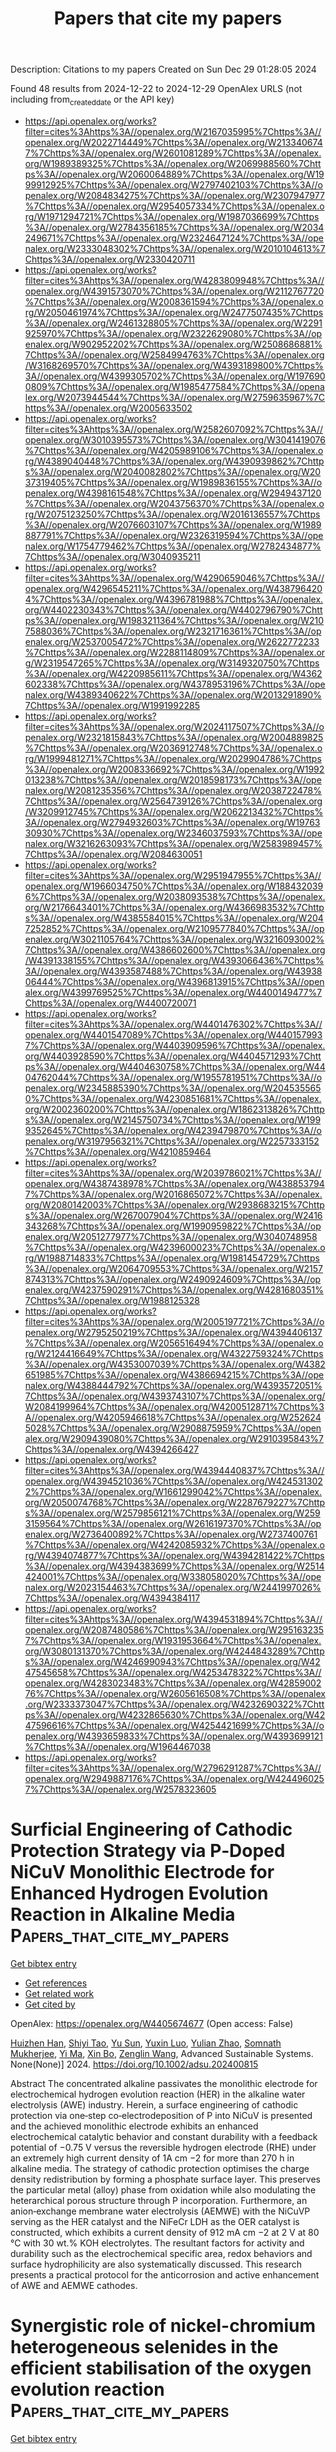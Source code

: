 #+TITLE: Papers that cite my papers
Description: Citations to my papers
Created on Sun Dec 29 01:28:05 2024

Found 48 results from 2024-12-22 to 2024-12-29
OpenAlex URLS (not including from_created_date or the API key)
- [[https://api.openalex.org/works?filter=cites%3Ahttps%3A//openalex.org/W2167035995%7Chttps%3A//openalex.org/W2022714449%7Chttps%3A//openalex.org/W2133406747%7Chttps%3A//openalex.org/W2601081289%7Chttps%3A//openalex.org/W1989389325%7Chttps%3A//openalex.org/W2069988560%7Chttps%3A//openalex.org/W2060064889%7Chttps%3A//openalex.org/W1999912925%7Chttps%3A//openalex.org/W2797402103%7Chttps%3A//openalex.org/W2084834275%7Chttps%3A//openalex.org/W2307947977%7Chttps%3A//openalex.org/W2954057334%7Chttps%3A//openalex.org/W1971294721%7Chttps%3A//openalex.org/W1987036699%7Chttps%3A//openalex.org/W2784356185%7Chttps%3A//openalex.org/W2034249671%7Chttps%3A//openalex.org/W2324647124%7Chttps%3A//openalex.org/W2333048302%7Chttps%3A//openalex.org/W2010104613%7Chttps%3A//openalex.org/W2330420711]]
- [[https://api.openalex.org/works?filter=cites%3Ahttps%3A//openalex.org/W4283809948%7Chttps%3A//openalex.org/W4391573070%7Chttps%3A//openalex.org/W2112767720%7Chttps%3A//openalex.org/W2008361594%7Chttps%3A//openalex.org/W2050461974%7Chttps%3A//openalex.org/W2477507435%7Chttps%3A//openalex.org/W2461328805%7Chttps%3A//openalex.org/W2291925970%7Chttps%3A//openalex.org/W2322629080%7Chttps%3A//openalex.org/W902952202%7Chttps%3A//openalex.org/W2508686881%7Chttps%3A//openalex.org/W2584994763%7Chttps%3A//openalex.org/W3168269570%7Chttps%3A//openalex.org/W4393189800%7Chttps%3A//openalex.org/W4399305702%7Chttps%3A//openalex.org/W1976900809%7Chttps%3A//openalex.org/W1985477584%7Chttps%3A//openalex.org/W2073944544%7Chttps%3A//openalex.org/W2759635967%7Chttps%3A//openalex.org/W2005633502]]
- [[https://api.openalex.org/works?filter=cites%3Ahttps%3A//openalex.org/W2582607092%7Chttps%3A//openalex.org/W3010395573%7Chttps%3A//openalex.org/W3041419076%7Chttps%3A//openalex.org/W4205989106%7Chttps%3A//openalex.org/W4389040448%7Chttps%3A//openalex.org/W4390939862%7Chttps%3A//openalex.org/W2040082802%7Chttps%3A//openalex.org/W2037319405%7Chttps%3A//openalex.org/W1989836155%7Chttps%3A//openalex.org/W4398161548%7Chttps%3A//openalex.org/W2949437120%7Chttps%3A//openalex.org/W2043756370%7Chttps%3A//openalex.org/W2075123250%7Chttps%3A//openalex.org/W2016136557%7Chttps%3A//openalex.org/W2076603107%7Chttps%3A//openalex.org/W1989887791%7Chttps%3A//openalex.org/W2326319594%7Chttps%3A//openalex.org/W1754779462%7Chttps%3A//openalex.org/W2782434877%7Chttps%3A//openalex.org/W3040935211]]
- [[https://api.openalex.org/works?filter=cites%3Ahttps%3A//openalex.org/W4290659046%7Chttps%3A//openalex.org/W4296545211%7Chttps%3A//openalex.org/W4387964204%7Chttps%3A//openalex.org/W4396781988%7Chttps%3A//openalex.org/W4402230343%7Chttps%3A//openalex.org/W4402796790%7Chttps%3A//openalex.org/W1983211364%7Chttps%3A//openalex.org/W2107588036%7Chttps%3A//openalex.org/W2321716361%7Chttps%3A//openalex.org/W2537005472%7Chttps%3A//openalex.org/W2622772233%7Chttps%3A//openalex.org/W2288114809%7Chttps%3A//openalex.org/W2319547265%7Chttps%3A//openalex.org/W3149320750%7Chttps%3A//openalex.org/W4220985611%7Chttps%3A//openalex.org/W4362602338%7Chttps%3A//openalex.org/W4378953196%7Chttps%3A//openalex.org/W4389340622%7Chttps%3A//openalex.org/W2013291890%7Chttps%3A//openalex.org/W1991992285]]
- [[https://api.openalex.org/works?filter=cites%3Ahttps%3A//openalex.org/W2024117507%7Chttps%3A//openalex.org/W2321815843%7Chttps%3A//openalex.org/W2004889825%7Chttps%3A//openalex.org/W2036912748%7Chttps%3A//openalex.org/W1999481271%7Chttps%3A//openalex.org/W2029904786%7Chttps%3A//openalex.org/W2008336692%7Chttps%3A//openalex.org/W1992013238%7Chttps%3A//openalex.org/W2018598173%7Chttps%3A//openalex.org/W2081235356%7Chttps%3A//openalex.org/W2038722478%7Chttps%3A//openalex.org/W2564739126%7Chttps%3A//openalex.org/W3209912745%7Chttps%3A//openalex.org/W2062213432%7Chttps%3A//openalex.org/W2794932603%7Chttps%3A//openalex.org/W1976330930%7Chttps%3A//openalex.org/W2346037593%7Chttps%3A//openalex.org/W3216263093%7Chttps%3A//openalex.org/W2583989457%7Chttps%3A//openalex.org/W2084630051]]
- [[https://api.openalex.org/works?filter=cites%3Ahttps%3A//openalex.org/W2951947955%7Chttps%3A//openalex.org/W1966034750%7Chttps%3A//openalex.org/W1884320396%7Chttps%3A//openalex.org/W2038093538%7Chttps%3A//openalex.org/W2176643401%7Chttps%3A//openalex.org/W4366983532%7Chttps%3A//openalex.org/W4385584015%7Chttps%3A//openalex.org/W2047252852%7Chttps%3A//openalex.org/W2109577840%7Chttps%3A//openalex.org/W3021105764%7Chttps%3A//openalex.org/W3216093002%7Chttps%3A//openalex.org/W4386602600%7Chttps%3A//openalex.org/W4391338155%7Chttps%3A//openalex.org/W4393066436%7Chttps%3A//openalex.org/W4393587488%7Chttps%3A//openalex.org/W4393806444%7Chttps%3A//openalex.org/W4396813915%7Chttps%3A//openalex.org/W4399769525%7Chttps%3A//openalex.org/W4400149477%7Chttps%3A//openalex.org/W4400720071]]
- [[https://api.openalex.org/works?filter=cites%3Ahttps%3A//openalex.org/W4401476302%7Chttps%3A//openalex.org/W4401547089%7Chttps%3A//openalex.org/W4401579937%7Chttps%3A//openalex.org/W4403909596%7Chttps%3A//openalex.org/W4403928590%7Chttps%3A//openalex.org/W4404571293%7Chttps%3A//openalex.org/W4404630758%7Chttps%3A//openalex.org/W4404762044%7Chttps%3A//openalex.org/W1955781951%7Chttps%3A//openalex.org/W2345885390%7Chttps%3A//openalex.org/W2045355650%7Chttps%3A//openalex.org/W4230851681%7Chttps%3A//openalex.org/W2002360200%7Chttps%3A//openalex.org/W1862313826%7Chttps%3A//openalex.org/W2145750734%7Chttps%3A//openalex.org/W1999352645%7Chttps%3A//openalex.org/W4239479870%7Chttps%3A//openalex.org/W3197956321%7Chttps%3A//openalex.org/W2257333152%7Chttps%3A//openalex.org/W4210859464]]
- [[https://api.openalex.org/works?filter=cites%3Ahttps%3A//openalex.org/W2039786021%7Chttps%3A//openalex.org/W4387438978%7Chttps%3A//openalex.org/W4388537947%7Chttps%3A//openalex.org/W2016865072%7Chttps%3A//openalex.org/W2080142003%7Chttps%3A//openalex.org/W2938683215%7Chttps%3A//openalex.org/W267007904%7Chttps%3A//openalex.org/W2416343268%7Chttps%3A//openalex.org/W1990959822%7Chttps%3A//openalex.org/W2051277977%7Chttps%3A//openalex.org/W3040748958%7Chttps%3A//openalex.org/W4239600023%7Chttps%3A//openalex.org/W1988714833%7Chttps%3A//openalex.org/W1981454729%7Chttps%3A//openalex.org/W2064709553%7Chttps%3A//openalex.org/W2157874313%7Chttps%3A//openalex.org/W2490924609%7Chttps%3A//openalex.org/W4237590291%7Chttps%3A//openalex.org/W4281680351%7Chttps%3A//openalex.org/W1988125328]]
- [[https://api.openalex.org/works?filter=cites%3Ahttps%3A//openalex.org/W2005197721%7Chttps%3A//openalex.org/W2795250219%7Chttps%3A//openalex.org/W4394406137%7Chttps%3A//openalex.org/W2056516494%7Chttps%3A//openalex.org/W2124416649%7Chttps%3A//openalex.org/W4322759324%7Chttps%3A//openalex.org/W4353007039%7Chttps%3A//openalex.org/W4382651985%7Chttps%3A//openalex.org/W4386694215%7Chttps%3A//openalex.org/W4388444792%7Chttps%3A//openalex.org/W4393572051%7Chttps%3A//openalex.org/W4393743107%7Chttps%3A//openalex.org/W2084199964%7Chttps%3A//openalex.org/W4200512871%7Chttps%3A//openalex.org/W4205946618%7Chttps%3A//openalex.org/W2526245028%7Chttps%3A//openalex.org/W2908875959%7Chttps%3A//openalex.org/W2909439080%7Chttps%3A//openalex.org/W2910395843%7Chttps%3A//openalex.org/W4394266427]]
- [[https://api.openalex.org/works?filter=cites%3Ahttps%3A//openalex.org/W4394440837%7Chttps%3A//openalex.org/W4394521036%7Chttps%3A//openalex.org/W4245313022%7Chttps%3A//openalex.org/W1661299042%7Chttps%3A//openalex.org/W2050074768%7Chttps%3A//openalex.org/W2287679227%7Chttps%3A//openalex.org/W2579856121%7Chttps%3A//openalex.org/W2593159564%7Chttps%3A//openalex.org/W2616197370%7Chttps%3A//openalex.org/W2736400892%7Chttps%3A//openalex.org/W2737400761%7Chttps%3A//openalex.org/W4242085932%7Chttps%3A//openalex.org/W4394074877%7Chttps%3A//openalex.org/W4394281422%7Chttps%3A//openalex.org/W4394383699%7Chttps%3A//openalex.org/W2514424001%7Chttps%3A//openalex.org/W338058020%7Chttps%3A//openalex.org/W2023154463%7Chttps%3A//openalex.org/W2441997026%7Chttps%3A//openalex.org/W4394384117]]
- [[https://api.openalex.org/works?filter=cites%3Ahttps%3A//openalex.org/W4394531894%7Chttps%3A//openalex.org/W2087480586%7Chttps%3A//openalex.org/W2951632357%7Chttps%3A//openalex.org/W1931953664%7Chttps%3A//openalex.org/W3080131370%7Chttps%3A//openalex.org/W4244843289%7Chttps%3A//openalex.org/W4246990943%7Chttps%3A//openalex.org/W4247545658%7Chttps%3A//openalex.org/W4253478322%7Chttps%3A//openalex.org/W4283023483%7Chttps%3A//openalex.org/W4285900276%7Chttps%3A//openalex.org/W2605616508%7Chttps%3A//openalex.org/W2333373047%7Chttps%3A//openalex.org/W4232690322%7Chttps%3A//openalex.org/W4232865630%7Chttps%3A//openalex.org/W4247596616%7Chttps%3A//openalex.org/W4254421699%7Chttps%3A//openalex.org/W4393659833%7Chttps%3A//openalex.org/W4393699121%7Chttps%3A//openalex.org/W1964467038]]
- [[https://api.openalex.org/works?filter=cites%3Ahttps%3A//openalex.org/W2796291287%7Chttps%3A//openalex.org/W2949887176%7Chttps%3A//openalex.org/W4244960257%7Chttps%3A//openalex.org/W2578323605]]

* Surficial Engineering of Cathodic Protection Strategy via P‐Doped NiCuV Monolithic Electrode for Enhanced Hydrogen Evolution Reaction in Alkaline Media  :Papers_that_cite_my_papers:
:PROPERTIES:
:UUID: https://openalex.org/W4405674677
:TOPICS: Electrocatalysts for Energy Conversion, Advanced battery technologies research, Fuel Cells and Related Materials
:PUBLICATION_DATE: 2024-12-20
:END:    
    
[[elisp:(doi-add-bibtex-entry "https://doi.org/10.1002/adsu.202400815")][Get bibtex entry]] 

- [[elisp:(progn (xref--push-markers (current-buffer) (point)) (oa--referenced-works "https://openalex.org/W4405674677"))][Get references]]
- [[elisp:(progn (xref--push-markers (current-buffer) (point)) (oa--related-works "https://openalex.org/W4405674677"))][Get related work]]
- [[elisp:(progn (xref--push-markers (current-buffer) (point)) (oa--cited-by-works "https://openalex.org/W4405674677"))][Get cited by]]

OpenAlex: https://openalex.org/W4405674677 (Open access: False)
    
[[https://openalex.org/A5016809089][Huizhen Han]], [[https://openalex.org/A5111152843][Shiyi Tao]], [[https://openalex.org/A5072959298][Yu Sun]], [[https://openalex.org/A5037857717][Yuxin Luo]], [[https://openalex.org/A5042233496][Yulian Zhao]], [[https://openalex.org/A5108264748][Somnath Mukherjee]], [[https://openalex.org/A5068469114][Yi Ma]], [[https://openalex.org/A5065287471][Xin Bo]], [[https://openalex.org/A5078052381][Zenglin Wang]], Advanced Sustainable Systems. None(None)] 2024. https://doi.org/10.1002/adsu.202400815 
     
Abstract The concentrated alkaline passivates the monolithic electrode for electrochemical hydrogen evolution reaction (HER) in the alkaline water electrolysis (AWE) industry. Herein, a surface engineering of cathodic protection via one‐step co‐electrodeposition of P into NiCuV is presented and the achieved monolithic electrode exhibits an enhanced electrochemical catalytic behavior and constant durability with a feedback potential of −0.75 V versus the reversible hydrogen electrode (RHE) under an extremely high current density of 1A cm −2 for more than 270 h in alkaline media. The strategy of cathodic protection optimises the charge density redistribution by forming a phosphate surface layer. This preserves the particular metal (alloy) phase from oxidation while also modulating the heterarchical porous structure through P incorporation. Furthermore, an anion‐exchange membrane water electrolysis (AEMWE) with the NiCuVP serving as the HER catalyst and the NiFeCr LDH as the OER catalyst is constructed, which exhibits a current density of 912 mA cm −2 at 2 V at 80 °C with 30 wt.% KOH electrolytes. The resultant factors for activity and durability such as the electrochemical specific area, redox behaviors and surface hydrophilicity are also systematically discussed. This research presents a practical protocol for the anticorrosion and active enhancement of AWE and AEMWE cathodes.    

    

* Synergistic role of nickel-chromium heterogeneous selenides in the efficient stabilisation of the oxygen evolution reaction  :Papers_that_cite_my_papers:
:PROPERTIES:
:UUID: https://openalex.org/W4405679873
:TOPICS: Electrocatalysts for Energy Conversion, Chalcogenide Semiconductor Thin Films, Inorganic Chemistry and Materials
:PUBLICATION_DATE: 2024-12-01
:END:    
    
[[elisp:(doi-add-bibtex-entry "https://doi.org/10.1016/j.jallcom.2024.178250")][Get bibtex entry]] 

- [[elisp:(progn (xref--push-markers (current-buffer) (point)) (oa--referenced-works "https://openalex.org/W4405679873"))][Get references]]
- [[elisp:(progn (xref--push-markers (current-buffer) (point)) (oa--related-works "https://openalex.org/W4405679873"))][Get related work]]
- [[elisp:(progn (xref--push-markers (current-buffer) (point)) (oa--cited-by-works "https://openalex.org/W4405679873"))][Get cited by]]

OpenAlex: https://openalex.org/W4405679873 (Open access: False)
    
[[https://openalex.org/A5100322864][Li Wang]], [[https://openalex.org/A5101449956][Ruixue Sun]], [[https://openalex.org/A5113088375][Ting Li]], [[https://openalex.org/A5031344179][Si Hui]], [[https://openalex.org/A5024329311][Haoyu Luo]], [[https://openalex.org/A5101528106][Gang Lv]], [[https://openalex.org/A5082885886][Jifang Fu]], [[https://openalex.org/A5100322864][Li Wang]], [[https://openalex.org/A5038994202][Zhiqin Peng]], Journal of Alloys and Compounds. None(None)] 2024. https://doi.org/10.1016/j.jallcom.2024.178250 
     
No abstract    

    

* Enhancing local CO2 availability via amorphous Bi2O3 enable efficient and stable photocatalytic C2H6 production  :Papers_that_cite_my_papers:
:PROPERTIES:
:UUID: https://openalex.org/W4405686146
:TOPICS: Advanced Photocatalysis Techniques, Catalytic Processes in Materials Science, Copper-based nanomaterials and applications
:PUBLICATION_DATE: 2024-12-01
:END:    
    
[[elisp:(doi-add-bibtex-entry "https://doi.org/10.1016/j.cej.2024.158854")][Get bibtex entry]] 

- [[elisp:(progn (xref--push-markers (current-buffer) (point)) (oa--referenced-works "https://openalex.org/W4405686146"))][Get references]]
- [[elisp:(progn (xref--push-markers (current-buffer) (point)) (oa--related-works "https://openalex.org/W4405686146"))][Get related work]]
- [[elisp:(progn (xref--push-markers (current-buffer) (point)) (oa--cited-by-works "https://openalex.org/W4405686146"))][Get cited by]]

OpenAlex: https://openalex.org/W4405686146 (Open access: False)
    
[[https://openalex.org/A5100738362][Qingqing Chen]], [[https://openalex.org/A5101437174][Jiaxin Jiang]], [[https://openalex.org/A5101519263][Yan Wu]], [[https://openalex.org/A5101785687][Jiaojiao Fang]], [[https://openalex.org/A5032016127][Ning Lü]], [[https://openalex.org/A5100367416][Gang Wang]], [[https://openalex.org/A5004992808][Junjie Mao]], Chemical Engineering Journal. None(None)] 2024. https://doi.org/10.1016/j.cej.2024.158854 
     
No abstract    

    

* The Role of Effective Catalysts for Hydrogen Production: A Performance Evaluation  :Papers_that_cite_my_papers:
:PROPERTIES:
:UUID: https://openalex.org/W4405686151
:TOPICS: Catalysis and Hydrodesulfurization Studies, Hybrid Renewable Energy Systems, Electrocatalysts for Energy Conversion
:PUBLICATION_DATE: 2024-12-01
:END:    
    
[[elisp:(doi-add-bibtex-entry "https://doi.org/10.1016/j.energy.2024.134257")][Get bibtex entry]] 

- [[elisp:(progn (xref--push-markers (current-buffer) (point)) (oa--referenced-works "https://openalex.org/W4405686151"))][Get references]]
- [[elisp:(progn (xref--push-markers (current-buffer) (point)) (oa--related-works "https://openalex.org/W4405686151"))][Get related work]]
- [[elisp:(progn (xref--push-markers (current-buffer) (point)) (oa--cited-by-works "https://openalex.org/W4405686151"))][Get cited by]]

OpenAlex: https://openalex.org/W4405686151 (Open access: False)
    
[[https://openalex.org/A5020016731][A. Yağmur Gören]], [[https://openalex.org/A5042223044][Mert Temiz]], [[https://openalex.org/A5006232991][Doğan Erdemir]], [[https://openalex.org/A5019779057][İbrahim Dinçer]], Energy. None(None)] 2024. https://doi.org/10.1016/j.energy.2024.134257 
     
No abstract    

    

* The influence of multiple factors on the PtCo3 catalyst characteristics during the ORR process in proton exchange membrane fuel cells  :Papers_that_cite_my_papers:
:PROPERTIES:
:UUID: https://openalex.org/W4405695428
:TOPICS: Fuel Cells and Related Materials, Electrocatalysts for Energy Conversion, Machine Learning in Materials Science
:PUBLICATION_DATE: 2024-12-01
:END:    
    
[[elisp:(doi-add-bibtex-entry "https://doi.org/10.1016/j.renene.2024.122263")][Get bibtex entry]] 

- [[elisp:(progn (xref--push-markers (current-buffer) (point)) (oa--referenced-works "https://openalex.org/W4405695428"))][Get references]]
- [[elisp:(progn (xref--push-markers (current-buffer) (point)) (oa--related-works "https://openalex.org/W4405695428"))][Get related work]]
- [[elisp:(progn (xref--push-markers (current-buffer) (point)) (oa--cited-by-works "https://openalex.org/W4405695428"))][Get cited by]]

OpenAlex: https://openalex.org/W4405695428 (Open access: False)
    
[[https://openalex.org/A5023433080][Chuanqi Luo]], [[https://openalex.org/A5049785358][Kechuang Wan]], [[https://openalex.org/A5100440591][Jue Wang]], [[https://openalex.org/A5100649727][Bing Li]], [[https://openalex.org/A5113828279][Daijun Yang]], [[https://openalex.org/A5041998177][Pingwen Ming]], [[https://openalex.org/A5078891674][Cunman Zhang]], Renewable Energy. None(None)] 2024. https://doi.org/10.1016/j.renene.2024.122263 
     
No abstract    

    

* Wannier-function software ecosystem for materials simulations  :Papers_that_cite_my_papers:
:PROPERTIES:
:UUID: https://openalex.org/W4405717922
:TOPICS: Graphene research and applications, Topological Materials and Phenomena, Thermal properties of materials
:PUBLICATION_DATE: 2024-12-23
:END:    
    
[[elisp:(doi-add-bibtex-entry "https://doi.org/10.1103/revmodphys.96.045008")][Get bibtex entry]] 

- [[elisp:(progn (xref--push-markers (current-buffer) (point)) (oa--referenced-works "https://openalex.org/W4405717922"))][Get references]]
- [[elisp:(progn (xref--push-markers (current-buffer) (point)) (oa--related-works "https://openalex.org/W4405717922"))][Get related work]]
- [[elisp:(progn (xref--push-markers (current-buffer) (point)) (oa--cited-by-works "https://openalex.org/W4405717922"))][Get cited by]]

OpenAlex: https://openalex.org/W4405717922 (Open access: False)
    
[[https://openalex.org/A5045773126][Antimo Marrazzo]], [[https://openalex.org/A5069227782][Sophie Beck]], [[https://openalex.org/A5009006126][Elena R. Margine]], [[https://openalex.org/A5005167296][Nicola Marzari]], [[https://openalex.org/A5026919665][Arash A. Mostofi]], [[https://openalex.org/A5055699717][Junfeng Qiao]], [[https://openalex.org/A5027370672][Ivo Souza]], [[https://openalex.org/A5033191368][Stepan S. Tsirkin]], [[https://openalex.org/A5011966222][Jonathan R. Yates]], [[https://openalex.org/A5012427316][Giovanni Pizzi]], Reviews of Modern Physics. 96(4)] 2024. https://doi.org/10.1103/revmodphys.96.045008 
     
No abstract    

    

* Assessment of electron–proton correlation functionals for vibrational spectra of shared-proton systems by constrained nuclear-electronic orbital density functional theory  :Papers_that_cite_my_papers:
:PROPERTIES:
:UUID: https://openalex.org/W4405725332
:TOPICS: Advanced Chemical Physics Studies, Spectroscopy and Quantum Chemical Studies, Electron Spin Resonance Studies
:PUBLICATION_DATE: 2024-12-23
:END:    
    
[[elisp:(doi-add-bibtex-entry "https://doi.org/10.1063/5.0243086")][Get bibtex entry]] 

- [[elisp:(progn (xref--push-markers (current-buffer) (point)) (oa--referenced-works "https://openalex.org/W4405725332"))][Get references]]
- [[elisp:(progn (xref--push-markers (current-buffer) (point)) (oa--related-works "https://openalex.org/W4405725332"))][Get related work]]
- [[elisp:(progn (xref--push-markers (current-buffer) (point)) (oa--cited-by-works "https://openalex.org/W4405725332"))][Get cited by]]

OpenAlex: https://openalex.org/W4405725332 (Open access: False)
    
[[https://openalex.org/A5001835202][Yuzhuo Yang]], [[https://openalex.org/A5100727265][Yuzhe Zhang]], [[https://openalex.org/A5104977762][Yang Yang]], [[https://openalex.org/A5080018735][Xi Xu]], The Journal of Chemical Physics. 161(24)] 2024. https://doi.org/10.1063/5.0243086 
     
Proton transfer plays a crucial role in various chemical and biological processes. A major theoretical challenge in simulating proton transfer arises from the quantum nature of the proton. The constrained nuclear-electronic orbital (CNEO) framework was recently developed to efficiently and accurately account for nuclear quantum effects, particularly quantum nuclear delocalization effects, in quantum chemistry calculations and molecular dynamics simulations. In this paper, we systematically investigate challenging proton transfer modes in a series of shared-proton systems using CNEO density functional theory (CNEO-DFT), focusing on evaluating existing electron–proton correlation functionals. Our results show that CNEO-DFT accurately describes proton transfer vibrational modes and significantly outperforms conventional DFT. The inclusion of the epc17-2 electron–proton correlation functional in CNEO-DFT produces similar performance to that without electron–proton correlations, while the epc17-1 functional yields less accurate results, comparable with conventional DFT. These findings hold true for both asymmetrical and symmetrical shared-proton systems. Therefore, until a more accurate electron–proton correlation functional is developed, we currently recommend performing vibrational spectrum calculations using CNEO-DFT without electron–proton correlation functionals.    

    

* Modulating the Coordination Environment of Cu-Embedded MoX2 (X = S, Se, and Te) Monolayers for Electrocatalytic Reduction of CO2 to CH4: Unveiling the Origin of Catalytic Activity  :Papers_that_cite_my_papers:
:PROPERTIES:
:UUID: https://openalex.org/W4405735995
:TOPICS: CO2 Reduction Techniques and Catalysts, Electrocatalysts for Energy Conversion, Advanced Photocatalysis Techniques
:PUBLICATION_DATE: 2024-12-24
:END:    
    
[[elisp:(doi-add-bibtex-entry "https://doi.org/10.1021/acs.langmuir.4c03564")][Get bibtex entry]] 

- [[elisp:(progn (xref--push-markers (current-buffer) (point)) (oa--referenced-works "https://openalex.org/W4405735995"))][Get references]]
- [[elisp:(progn (xref--push-markers (current-buffer) (point)) (oa--related-works "https://openalex.org/W4405735995"))][Get related work]]
- [[elisp:(progn (xref--push-markers (current-buffer) (point)) (oa--cited-by-works "https://openalex.org/W4405735995"))][Get cited by]]

OpenAlex: https://openalex.org/W4405735995 (Open access: False)
    
[[https://openalex.org/A5007833307][Thamarainathan Doulassiramane]], [[https://openalex.org/A5018131609][R. Padmanaban]], Langmuir. None(None)] 2024. https://doi.org/10.1021/acs.langmuir.4c03564 
     
The electrochemical CO2 reduction reaction (CO2RR) is a promising approach to alleviating global warming and emerging energy crises. Yet, the CO2RR efficiency is impeded by the need for electrocatalysts with good selectivity and efficiency. Recently, single-atom catalysts (SACs) have attracted much attention in electrocatalysis and are more efficient than traditional metal-based catalysts. In this study, we modeled a Cu single atom embedded on MoX2 (X = Se and Te) monolayer with a single chalcogen (X) vacancy as SAC. Employing the dispersion-corrected density functional theory (DFT-D3) method, the electrocatalytic CO2RR activity of the Cu-MoX2 SACs is systematically investigated through significant descriptors, such as the Gibbs free energy change, charge density difference, and COHP analysis. The stability of SACs, CO2 adsorption configurations, and all possible reaction pathways for the formation of C1 products (HCOOH, CO, CH3OH, and CH4) were examined. All of the Cu-MoX2 SACs are stable and show high catalytic selectivity for the CO2RR by significantly suppressing the hydrogen evolution reaction (HER). We found that the catalytic activity is mainly due to the level of antibonding states filling between the Cu atom and *OCHOH intermediate. Among the C1 products, CH4 is selectively produced in all three SACs. Notably, there is a decrease in the limiting potential (UL) when X changes from S to Te in Cu-MoX2. Among these three SACs, Cu-MoTe2 SAC is the most promising catalyst for reducing CO2 to CH4, with as low as UL of −0.34 V vs RHE. Our results demonstrate that the local coordination environment in SACs has a significant impact on the catalytic activity of CO2RR.    

    

* Progress on noble metal-transition metal carbide support catalysts for oxygen reduction reaction  :Papers_that_cite_my_papers:
:PROPERTIES:
:UUID: https://openalex.org/W4405738356
:TOPICS: Electrocatalysts for Energy Conversion, Catalytic Processes in Materials Science, Catalysis and Hydrodesulfurization Studies
:PUBLICATION_DATE: 2024-12-01
:END:    
    
[[elisp:(doi-add-bibtex-entry "https://doi.org/10.1016/j.jelechem.2024.118903")][Get bibtex entry]] 

- [[elisp:(progn (xref--push-markers (current-buffer) (point)) (oa--referenced-works "https://openalex.org/W4405738356"))][Get references]]
- [[elisp:(progn (xref--push-markers (current-buffer) (point)) (oa--related-works "https://openalex.org/W4405738356"))][Get related work]]
- [[elisp:(progn (xref--push-markers (current-buffer) (point)) (oa--cited-by-works "https://openalex.org/W4405738356"))][Get cited by]]

OpenAlex: https://openalex.org/W4405738356 (Open access: False)
    
[[https://openalex.org/A5100397527][Yang Yang]], [[https://openalex.org/A5100420328][Huijuan Zhang]], [[https://openalex.org/A5073879255][Miaomiao Yu]], [[https://openalex.org/A5108989828][Jiangyu Luo]], [[https://openalex.org/A5017670903][Yuhua Xue]], Journal of Electroanalytical Chemistry. None(None)] 2024. https://doi.org/10.1016/j.jelechem.2024.118903 
     
No abstract    

    

* Dual action of non-metal doped C2N and Ti3C2T2 heterojunction enhances the catalytic activity of electrochemical simultaneous oxidation of hydrogen peroxide and peroxymonosulfate:A theoretical study  :Papers_that_cite_my_papers:
:PROPERTIES:
:UUID: https://openalex.org/W4405738889
:TOPICS: Advanced Photocatalysis Techniques, Electrocatalysts for Energy Conversion, MXene and MAX Phase Materials
:PUBLICATION_DATE: 2024-12-01
:END:    
    
[[elisp:(doi-add-bibtex-entry "https://doi.org/10.1016/j.envres.2024.120698")][Get bibtex entry]] 

- [[elisp:(progn (xref--push-markers (current-buffer) (point)) (oa--referenced-works "https://openalex.org/W4405738889"))][Get references]]
- [[elisp:(progn (xref--push-markers (current-buffer) (point)) (oa--related-works "https://openalex.org/W4405738889"))][Get related work]]
- [[elisp:(progn (xref--push-markers (current-buffer) (point)) (oa--cited-by-works "https://openalex.org/W4405738889"))][Get cited by]]

OpenAlex: https://openalex.org/W4405738889 (Open access: False)
    
[[https://openalex.org/A5069641490][Yuxin Zhou]], [[https://openalex.org/A5108723679][Yanru Huo]], [[https://openalex.org/A5048887421][Yuhui Ma]], [[https://openalex.org/A5052993428][Nuan Wen]], [[https://openalex.org/A5103074199][Qingyuan Gu]], [[https://openalex.org/A5036607488][Maoxia He]], Environmental Research. None(None)] 2024. https://doi.org/10.1016/j.envres.2024.120698 
     
No abstract    

    

* A comprehensive review on carbon capturing materials and processes for sustainable Development  :Papers_that_cite_my_papers:
:PROPERTIES:
:UUID: https://openalex.org/W4405739733
:TOPICS: Carbon Dioxide Capture Technologies, Membrane Separation and Gas Transport, Catalysts for Methane Reforming
:PUBLICATION_DATE: 2024-12-01
:END:    
    
[[elisp:(doi-add-bibtex-entry "https://doi.org/10.1016/j.mtener.2024.101783")][Get bibtex entry]] 

- [[elisp:(progn (xref--push-markers (current-buffer) (point)) (oa--referenced-works "https://openalex.org/W4405739733"))][Get references]]
- [[elisp:(progn (xref--push-markers (current-buffer) (point)) (oa--related-works "https://openalex.org/W4405739733"))][Get related work]]
- [[elisp:(progn (xref--push-markers (current-buffer) (point)) (oa--cited-by-works "https://openalex.org/W4405739733"))][Get cited by]]

OpenAlex: https://openalex.org/W4405739733 (Open access: False)
    
[[https://openalex.org/A5115626435][Yatish Singla]], [[https://openalex.org/A5102745351][Avinash Thakur]], [[https://openalex.org/A5017701678][Dhiraj Sud]], Materials Today Energy. None(None)] 2024. https://doi.org/10.1016/j.mtener.2024.101783 
     
No abstract    

    

* A computational study on MNX3 transition metal dichalcogenides for the alkaline hydrogen evolution reaction mechanism  :Papers_that_cite_my_papers:
:PROPERTIES:
:UUID: https://openalex.org/W4405741165
:TOPICS: Electrocatalysts for Energy Conversion, Advanced Photocatalysis Techniques, Advanced battery technologies research
:PUBLICATION_DATE: 2024-12-01
:END:    
    
[[elisp:(doi-add-bibtex-entry "https://doi.org/10.1016/j.surfin.2024.105704")][Get bibtex entry]] 

- [[elisp:(progn (xref--push-markers (current-buffer) (point)) (oa--referenced-works "https://openalex.org/W4405741165"))][Get references]]
- [[elisp:(progn (xref--push-markers (current-buffer) (point)) (oa--related-works "https://openalex.org/W4405741165"))][Get related work]]
- [[elisp:(progn (xref--push-markers (current-buffer) (point)) (oa--cited-by-works "https://openalex.org/W4405741165"))][Get cited by]]

OpenAlex: https://openalex.org/W4405741165 (Open access: False)
    
[[https://openalex.org/A5100454516][Y.C. Zhou]], [[https://openalex.org/A5050698382][Chongchong Liu]], [[https://openalex.org/A5100403785][Jiacheng Li]], [[https://openalex.org/A5109936483][Fang Xue]], [[https://openalex.org/A5019053282][Gang Zhou]], Surfaces and Interfaces. None(None)] 2024. https://doi.org/10.1016/j.surfin.2024.105704 
     
No abstract    

    

* Machine Learning-Assisted Screening of Hexagonal 2D van der Waals Bilayers for Photocatalysis  :Papers_that_cite_my_papers:
:PROPERTIES:
:UUID: https://openalex.org/W4405742458
:TOPICS: 2D Materials and Applications, MXene and MAX Phase Materials, Advanced Photocatalysis Techniques
:PUBLICATION_DATE: 2024-12-24
:END:    
    
[[elisp:(doi-add-bibtex-entry "https://doi.org/10.1021/acs.jpcc.4c05495")][Get bibtex entry]] 

- [[elisp:(progn (xref--push-markers (current-buffer) (point)) (oa--referenced-works "https://openalex.org/W4405742458"))][Get references]]
- [[elisp:(progn (xref--push-markers (current-buffer) (point)) (oa--related-works "https://openalex.org/W4405742458"))][Get related work]]
- [[elisp:(progn (xref--push-markers (current-buffer) (point)) (oa--cited-by-works "https://openalex.org/W4405742458"))][Get cited by]]

OpenAlex: https://openalex.org/W4405742458 (Open access: False)
    
[[https://openalex.org/A5059888528][Arooba Kanwal]], [[https://openalex.org/A5076559016][Abdul Jalil]], [[https://openalex.org/A5014481217][Syed Raza Ali Raza]], The Journal of Physical Chemistry C. None(None)] 2024. https://doi.org/10.1021/acs.jpcc.4c05495 
     
From the photoelectric effect to the development of contemporary photocatalysts, the hunt for efficient energy conversion has been a tale of invention and discovery. Since 1972, water-splitting photocatalysis has evolved as an effective strategy for advancing toward sustainable energy. The van der Waals (vdW) heterostructures, formed by the vertical stacking of two distinct 2D materials, exhibit unique electronic properties. The weak vdW interactions tend to provide the benefit of efficient carrier separation, thus making them promising candidates for photocatalysis. However, analyzing all possible combinations of 2D materials is impractical through traditional approaches, necessitating the development of predictive models to automate and accelerate the quest. Herein, we propose a hybrid approach using machine learning (ML) in conjugation with first-principles calculations to predict the properties of hexagonal vdW bilayers for application in photocatalysis. Our ML workflow comprises the following major steps: (1) constructing a vast material space of bilayers and their descriptors using a 2D material database, (2) labeling a diverse set of bilayers using density functional theory (DFT) calculations, (3) training the supervised ML models on a labeled data set for binding energy, interlayer distance, band gap, work function, and band edges of heterostructures, (4) evaluating the performance of models on the validation set, and (5) predicting the properties of the unlabeled data set and screening the bilayers feasible for overall water-splitting (OWS) photocatalysis. The computational framework presented here tends to establish the relationship between 2D monolayers and vdW bilayers. Our findings highlight the potential of this approach in accelerating the search for novel photocatalysts by efficiently and accurately predicting their properties, thereby contributing to the broader goal of sustainable energy production.    

    

* Unveiling the critical roles of metal dissolution electrodeposition in enhancing oxygen evolution reaction activity of Fe–NiOOH electrocatalysts  :Papers_that_cite_my_papers:
:PROPERTIES:
:UUID: https://openalex.org/W4405743617
:TOPICS: Electrocatalysts for Energy Conversion, Advanced battery technologies research, Electrochemical Analysis and Applications
:PUBLICATION_DATE: 2024-12-24
:END:    
    
[[elisp:(doi-add-bibtex-entry "https://doi.org/10.1016/j.ijhydene.2024.12.317")][Get bibtex entry]] 

- [[elisp:(progn (xref--push-markers (current-buffer) (point)) (oa--referenced-works "https://openalex.org/W4405743617"))][Get references]]
- [[elisp:(progn (xref--push-markers (current-buffer) (point)) (oa--related-works "https://openalex.org/W4405743617"))][Get related work]]
- [[elisp:(progn (xref--push-markers (current-buffer) (point)) (oa--cited-by-works "https://openalex.org/W4405743617"))][Get cited by]]

OpenAlex: https://openalex.org/W4405743617 (Open access: False)
    
[[https://openalex.org/A5100329192][Jaewon Lee]], [[https://openalex.org/A5033502982][JeongEun Yoo]], [[https://openalex.org/A5100719658][Kiyoung Lee]], International Journal of Hydrogen Energy. 100(None)] 2024. https://doi.org/10.1016/j.ijhydene.2024.12.317 
     
No abstract    

    

* Enhanced efficiency and durability of nickel sulfide catalyst integrated with reduced graphene oxide: Exploring hierarchically porous structures for methanol oxidation reaction  :Papers_that_cite_my_papers:
:PROPERTIES:
:UUID: https://openalex.org/W4405743802
:TOPICS: Electrocatalysts for Energy Conversion, Catalytic Processes in Materials Science, Catalysis and Oxidation Reactions
:PUBLICATION_DATE: 2024-12-24
:END:    
    
[[elisp:(doi-add-bibtex-entry "https://doi.org/10.1016/j.ijhydene.2024.12.285")][Get bibtex entry]] 

- [[elisp:(progn (xref--push-markers (current-buffer) (point)) (oa--referenced-works "https://openalex.org/W4405743802"))][Get references]]
- [[elisp:(progn (xref--push-markers (current-buffer) (point)) (oa--related-works "https://openalex.org/W4405743802"))][Get related work]]
- [[elisp:(progn (xref--push-markers (current-buffer) (point)) (oa--cited-by-works "https://openalex.org/W4405743802"))][Get cited by]]

OpenAlex: https://openalex.org/W4405743802 (Open access: False)
    
[[https://openalex.org/A5034591613][Mehdi Salmi]], [[https://openalex.org/A5023894442][Nabil Khossossi]], [[https://openalex.org/A5106309488][Yousra Boudad]], [[https://openalex.org/A5009916238][Charafeddine Jama]], [[https://openalex.org/A5039562689][Fouad Bentiss]], [[https://openalex.org/A5055721329][Zaina Zaroual]], [[https://openalex.org/A5045935510][Sanae El Ghachtouli]], International Journal of Hydrogen Energy. 100(None)] 2024. https://doi.org/10.1016/j.ijhydene.2024.12.285 
     
No abstract    

    

* Heterogeneous porosity bimetallic phosphide FeP/CoP/CP as an efficient electrocatalyst for hydrogen evolution reaction  :Papers_that_cite_my_papers:
:PROPERTIES:
:UUID: https://openalex.org/W4405744150
:TOPICS: Electrocatalysts for Energy Conversion, Advanced battery technologies research, Fuel Cells and Related Materials
:PUBLICATION_DATE: 2024-12-24
:END:    
    
[[elisp:(doi-add-bibtex-entry "https://doi.org/10.1016/j.jpowsour.2024.236092")][Get bibtex entry]] 

- [[elisp:(progn (xref--push-markers (current-buffer) (point)) (oa--referenced-works "https://openalex.org/W4405744150"))][Get references]]
- [[elisp:(progn (xref--push-markers (current-buffer) (point)) (oa--related-works "https://openalex.org/W4405744150"))][Get related work]]
- [[elisp:(progn (xref--push-markers (current-buffer) (point)) (oa--cited-by-works "https://openalex.org/W4405744150"))][Get cited by]]

OpenAlex: https://openalex.org/W4405744150 (Open access: False)
    
[[https://openalex.org/A5010614705][Meilian Gao]], [[https://openalex.org/A5072423569][Siwen Tang]], [[https://openalex.org/A5060038222][Pingping Gao]], [[https://openalex.org/A5042266656][Ting Lei]], [[https://openalex.org/A5032774245][Ren Zhong-ping]], [[https://openalex.org/A5100644105][Geping Yin]], [[https://openalex.org/A5100715727][Yong Du]], Journal of Power Sources. 630(None)] 2024. https://doi.org/10.1016/j.jpowsour.2024.236092 
     
No abstract    

    

* Design Criteria for Active and Selective Catalysts in the Nitrogen Oxidation Reaction  :Papers_that_cite_my_papers:
:PROPERTIES:
:UUID: https://openalex.org/W4405746625
:TOPICS: Ammonia Synthesis and Nitrogen Reduction, Catalytic Processes in Materials Science, Electrocatalysts for Energy Conversion
:PUBLICATION_DATE: 2024-12-24
:END:    
    
[[elisp:(doi-add-bibtex-entry "https://doi.org/10.1021/acsphyschemau.4c00058")][Get bibtex entry]] 

- [[elisp:(progn (xref--push-markers (current-buffer) (point)) (oa--referenced-works "https://openalex.org/W4405746625"))][Get references]]
- [[elisp:(progn (xref--push-markers (current-buffer) (point)) (oa--related-works "https://openalex.org/W4405746625"))][Get related work]]
- [[elisp:(progn (xref--push-markers (current-buffer) (point)) (oa--cited-by-works "https://openalex.org/W4405746625"))][Get cited by]]

OpenAlex: https://openalex.org/W4405746625 (Open access: True)
    
[[https://openalex.org/A5114833446][Muhammad Usama]], [[https://openalex.org/A5030887337][Samad Razzaq]], [[https://openalex.org/A5004991965][Kai S. Exner]], ACS Physical Chemistry Au. None(None)] 2024. https://doi.org/10.1021/acsphyschemau.4c00058 
     
No abstract    

    

* Regulating the production distribution in Ni-Cu nanoparticle mediated nitrile hydrogenation  :Papers_that_cite_my_papers:
:PROPERTIES:
:UUID: https://openalex.org/W4405747184
:TOPICS: Nanomaterials for catalytic reactions, Ammonia Synthesis and Nitrogen Reduction, Asymmetric Hydrogenation and Catalysis
:PUBLICATION_DATE: 2024-12-01
:END:    
    
[[elisp:(doi-add-bibtex-entry "https://doi.org/10.1016/j.jcis.2024.12.179")][Get bibtex entry]] 

- [[elisp:(progn (xref--push-markers (current-buffer) (point)) (oa--referenced-works "https://openalex.org/W4405747184"))][Get references]]
- [[elisp:(progn (xref--push-markers (current-buffer) (point)) (oa--related-works "https://openalex.org/W4405747184"))][Get related work]]
- [[elisp:(progn (xref--push-markers (current-buffer) (point)) (oa--cited-by-works "https://openalex.org/W4405747184"))][Get cited by]]

OpenAlex: https://openalex.org/W4405747184 (Open access: False)
    
[[https://openalex.org/A5102536543][Zihan Lv]], [[https://openalex.org/A5050760480][Zeng Hong]], [[https://openalex.org/A5036371508][Da Ke]], [[https://openalex.org/A5100639579][Chao Qian]], [[https://openalex.org/A5103082738][Xinzhi Chen]], [[https://openalex.org/A5072377314][Shaodong Zhou]], Journal of Colloid and Interface Science. None(None)] 2024. https://doi.org/10.1016/j.jcis.2024.12.179 
     
No abstract    

    

* The Melamine-Driven Solvation Effect Promotes Oxygen Reduction on a Platinum Catalyst: Machine Learning-Aided Free Energy Calculations  :Papers_that_cite_my_papers:
:PROPERTIES:
:UUID: https://openalex.org/W4405749721
:TOPICS: Electrocatalysts for Energy Conversion, Machine Learning in Materials Science, Fuel Cells and Related Materials
:PUBLICATION_DATE: 2024-12-24
:END:    
    
[[elisp:(doi-add-bibtex-entry "https://doi.org/10.1021/acs.jpclett.4c03437")][Get bibtex entry]] 

- [[elisp:(progn (xref--push-markers (current-buffer) (point)) (oa--referenced-works "https://openalex.org/W4405749721"))][Get references]]
- [[elisp:(progn (xref--push-markers (current-buffer) (point)) (oa--related-works "https://openalex.org/W4405749721"))][Get related work]]
- [[elisp:(progn (xref--push-markers (current-buffer) (point)) (oa--cited-by-works "https://openalex.org/W4405749721"))][Get cited by]]

OpenAlex: https://openalex.org/W4405749721 (Open access: True)
    
[[https://openalex.org/A5014137404][Ryosuke Jinnouchi]], [[https://openalex.org/A5013319689][Saori Minami]], The Journal of Physical Chemistry Letters. None(None)] 2024. https://doi.org/10.1021/acs.jpclett.4c03437 
     
The modification of Pt surfaces with organic compounds like melamine enhances oxygen reduction reaction activity and catalyst durability. Through first-principles free energy calculations utilizing thermodynamic integration and finite-temperature molecular dynamics, enhanced by machine learning force fields for efficient sampling of nanosecond-scale interfacial water fluctuations and incorporating corrections to accurately reproduce first-principles free energies, we demonstrate that melamine destabilizes OH adsorbates, facilitating their removal and enhancing catalytic activity. Unlike alloys, where OH destabilization is driven by changes in electronic structure and surface strain, melamine disrupts hydrogen bonding between OH and interfacial water. Structural and vibrational analyses reveal that melamine alters the water solvation structure, which is evident in modified radial distribution functions and a blue shift in the O–H stretching vibrations. These findings indicate that manipulating interfacial solvation with organic compounds could be a promising approach to enhance catalytic activity without compromising durability.    

    

* Dopant-Tuned Restructuring Kinetic for the Formation of Heterophase-Confined Metal-Nonmetal Diatomic Sites for Efficient Oxygen Evolution Reaction  :Papers_that_cite_my_papers:
:PROPERTIES:
:UUID: https://openalex.org/W4405751831
:TOPICS: Electrocatalysts for Energy Conversion, Catalytic Processes in Materials Science, Fuel Cells and Related Materials
:PUBLICATION_DATE: 2024-12-24
:END:    
    
[[elisp:(doi-add-bibtex-entry "https://doi.org/10.1021/acscatal.4c03060")][Get bibtex entry]] 

- [[elisp:(progn (xref--push-markers (current-buffer) (point)) (oa--referenced-works "https://openalex.org/W4405751831"))][Get references]]
- [[elisp:(progn (xref--push-markers (current-buffer) (point)) (oa--related-works "https://openalex.org/W4405751831"))][Get related work]]
- [[elisp:(progn (xref--push-markers (current-buffer) (point)) (oa--cited-by-works "https://openalex.org/W4405751831"))][Get cited by]]

OpenAlex: https://openalex.org/W4405751831 (Open access: False)
    
[[https://openalex.org/A5100370260][Xinyi Li]], [[https://openalex.org/A5101964950][Feiyan Liu]], [[https://openalex.org/A5110689502][Wenting Lu]], [[https://openalex.org/A5017534802][Huafeng Fan]], [[https://openalex.org/A5073215457][Meiling Xiao]], [[https://openalex.org/A5086736710][Xiaoqiang Cui]], [[https://openalex.org/A5100606021][Lu Li]], [[https://openalex.org/A5046104594][Xiaoxin Zou]], [[https://openalex.org/A5108050913][Weitao Zheng]], [[https://openalex.org/A5058184619][Xiao Zhao]], ACS Catalysis. None(None)] 2024. https://doi.org/10.1021/acscatal.4c03060 
     
No abstract    

    

* The On/Off pH-Dependent Electrocatalytic Activity of the Perfluorinated Iron Phthalocyanine for the Oxygen Reduction Reaction and Electrochemical Hardness as a Reactivity Descriptor: Experimental and Theoretical Study  :Papers_that_cite_my_papers:
:PROPERTIES:
:UUID: https://openalex.org/W4405755151
:TOPICS: Electrochemical Analysis and Applications, Electrocatalysts for Energy Conversion, Fuel Cells and Related Materials
:PUBLICATION_DATE: 2024-12-24
:END:    
    
[[elisp:(doi-add-bibtex-entry "https://doi.org/10.1021/acscatal.4c06957")][Get bibtex entry]] 

- [[elisp:(progn (xref--push-markers (current-buffer) (point)) (oa--referenced-works "https://openalex.org/W4405755151"))][Get references]]
- [[elisp:(progn (xref--push-markers (current-buffer) (point)) (oa--related-works "https://openalex.org/W4405755151"))][Get related work]]
- [[elisp:(progn (xref--push-markers (current-buffer) (point)) (oa--cited-by-works "https://openalex.org/W4405755151"))][Get cited by]]

OpenAlex: https://openalex.org/W4405755151 (Open access: False)
    
[[https://openalex.org/A5115632326][Luis Acuña-Saavedra]], [[https://openalex.org/A5013122167][Ana María Méndez‐Torres]], [[https://openalex.org/A5007798531][Gloria Cárdenas‐Jirón]], [[https://openalex.org/A5054608379][Rubén Oñate]], [[https://openalex.org/A5115632327][Benjamín Sánchez-Allende]], [[https://openalex.org/A5083628069][Ricardo Venegas]], [[https://openalex.org/A5086506639][Roberto Bernal]], [[https://openalex.org/A5079391179][Francisco Melo]], [[https://openalex.org/A5055888489][Elizabeth Imbarack]], [[https://openalex.org/A5043992472][José H. Zagal]], [[https://openalex.org/A5010033297][Ingrid Ponce]], ACS Catalysis. None(None)] 2024. https://doi.org/10.1021/acscatal.4c06957 
     
No abstract    

    

* First-principles study of the influence of coexistence of Zn vacancies (VZn) and H interstices (Hi) on the photoelectrocatalytic performance of wurtzite ZnO (001) monolayer: Li/Na/K  :Papers_that_cite_my_papers:
:PROPERTIES:
:UUID: https://openalex.org/W4405757090
:TOPICS: Advanced Photocatalysis Techniques, ZnO doping and properties, Copper-based nanomaterials and applications
:PUBLICATION_DATE: 2024-12-01
:END:    
    
[[elisp:(doi-add-bibtex-entry "https://doi.org/10.1016/j.vacuum.2024.113981")][Get bibtex entry]] 

- [[elisp:(progn (xref--push-markers (current-buffer) (point)) (oa--referenced-works "https://openalex.org/W4405757090"))][Get references]]
- [[elisp:(progn (xref--push-markers (current-buffer) (point)) (oa--related-works "https://openalex.org/W4405757090"))][Get related work]]
- [[elisp:(progn (xref--push-markers (current-buffer) (point)) (oa--cited-by-works "https://openalex.org/W4405757090"))][Get cited by]]

OpenAlex: https://openalex.org/W4405757090 (Open access: False)
    
[[https://openalex.org/A5100363245][Gang Zhang]], [[https://openalex.org/A5101590650][Qingyu Hou]], [[https://openalex.org/A5109513608][Zhenchao Xu]], [[https://openalex.org/A5100630838][Wen Ma]], [[https://openalex.org/A5084368997][Riguleng Si]], Vacuum. None(None)] 2024. https://doi.org/10.1016/j.vacuum.2024.113981 
     
No abstract    

    

* Accelerating photocatalytic H2O2 rate over inter-molecular Z-scheme heterojunction via dual production paths  :Papers_that_cite_my_papers:
:PROPERTIES:
:UUID: https://openalex.org/W4405761097
:TOPICS: Advanced Photocatalysis Techniques, Advanced biosensing and bioanalysis techniques, Advanced Nanomaterials in Catalysis
:PUBLICATION_DATE: 2024-12-01
:END:    
    
[[elisp:(doi-add-bibtex-entry "https://doi.org/10.1016/j.jece.2024.115192")][Get bibtex entry]] 

- [[elisp:(progn (xref--push-markers (current-buffer) (point)) (oa--referenced-works "https://openalex.org/W4405761097"))][Get references]]
- [[elisp:(progn (xref--push-markers (current-buffer) (point)) (oa--related-works "https://openalex.org/W4405761097"))][Get related work]]
- [[elisp:(progn (xref--push-markers (current-buffer) (point)) (oa--cited-by-works "https://openalex.org/W4405761097"))][Get cited by]]

OpenAlex: https://openalex.org/W4405761097 (Open access: False)
    
[[https://openalex.org/A5037552798][Yaodan Cao]], [[https://openalex.org/A5108314655][Y. C. Zhai]], [[https://openalex.org/A5060273315][Wenwen Lv]], [[https://openalex.org/A5100332460][Hongyan Liu]], [[https://openalex.org/A5103157451][J. Zhuo]], [[https://openalex.org/A5112413199][Shouchun Ma]], [[https://openalex.org/A5066113318][Maoquan Wu]], [[https://openalex.org/A5079234048][Wanting Hui]], [[https://openalex.org/A5004373936][Wenqi Ding]], [[https://openalex.org/A5019400214][Tongjie Yao]], [[https://openalex.org/A5100777142][Jiaxu Zhang]], [[https://openalex.org/A5075470499][Jie Wu]], Journal of environmental chemical engineering. None(None)] 2024. https://doi.org/10.1016/j.jece.2024.115192 
     
No abstract    

    

* Two-dimensional metal–organic frameworks with dual active sites for electrochemical CO2 reduction: A computational study  :Papers_that_cite_my_papers:
:PROPERTIES:
:UUID: https://openalex.org/W4405775281
:TOPICS: CO2 Reduction Techniques and Catalysts, Metal-Organic Frameworks: Synthesis and Applications, Ionic liquids properties and applications
:PUBLICATION_DATE: 2024-12-01
:END:    
    
[[elisp:(doi-add-bibtex-entry "https://doi.org/10.1016/j.seppur.2024.131275")][Get bibtex entry]] 

- [[elisp:(progn (xref--push-markers (current-buffer) (point)) (oa--referenced-works "https://openalex.org/W4405775281"))][Get references]]
- [[elisp:(progn (xref--push-markers (current-buffer) (point)) (oa--related-works "https://openalex.org/W4405775281"))][Get related work]]
- [[elisp:(progn (xref--push-markers (current-buffer) (point)) (oa--cited-by-works "https://openalex.org/W4405775281"))][Get cited by]]

OpenAlex: https://openalex.org/W4405775281 (Open access: False)
    
[[https://openalex.org/A5023014154][Guanru Xing]], [[https://openalex.org/A5084675881][Shize Liu]], [[https://openalex.org/A5013853310][Jing‐yao Liu]], Separation and Purification Technology. None(None)] 2024. https://doi.org/10.1016/j.seppur.2024.131275 
     
No abstract    

    

* Designing Ru–B–Cr Moieties to Activate the Ru Site for Acidic Water Electrolysis under Industrial-Level Current Density  :Papers_that_cite_my_papers:
:PROPERTIES:
:UUID: https://openalex.org/W4405775903
:TOPICS: Electrocatalysts for Energy Conversion, Advanced battery technologies research, Advanced Photocatalysis Techniques
:PUBLICATION_DATE: 2024-12-25
:END:    
    
[[elisp:(doi-add-bibtex-entry "https://doi.org/10.1021/acs.nanolett.4c05113")][Get bibtex entry]] 

- [[elisp:(progn (xref--push-markers (current-buffer) (point)) (oa--referenced-works "https://openalex.org/W4405775903"))][Get references]]
- [[elisp:(progn (xref--push-markers (current-buffer) (point)) (oa--related-works "https://openalex.org/W4405775903"))][Get related work]]
- [[elisp:(progn (xref--push-markers (current-buffer) (point)) (oa--cited-by-works "https://openalex.org/W4405775903"))][Get cited by]]

OpenAlex: https://openalex.org/W4405775903 (Open access: False)
    
[[https://openalex.org/A5047902639][Weimo Li]], [[https://openalex.org/A5100689119][Linfeng Zhang]], [[https://openalex.org/A5010198088][Lipo Ma]], [[https://openalex.org/A5100388762][Jiawei Wang]], [[https://openalex.org/A5006634817][Ruikai Qi]], [[https://openalex.org/A5101144673][Yang Pang]], [[https://openalex.org/A5079373839][Meijiao Xu]], [[https://openalex.org/A5073388363][Chengji Zhao]], [[https://openalex.org/A5100600897][Ce Wang]], [[https://openalex.org/A5014923308][Mingbin Gao]], [[https://openalex.org/A5075456232][Xiaofeng Lu]], Nano Letters. None(None)] 2024. https://doi.org/10.1021/acs.nanolett.4c05113 
     
Developing highly efficient non-iridium-based active sites for acidic water splitting is still a huge challenge. Herein, unique Ru–B–Cr moieties have been constructed in RuO2 nanofibers (NFs) to activate Ru sites for water electrolysis, which overcomes the bottleneck of RuO2-based catalysts usually possessing low activity for the hydrogen evolution reaction (HER) and poor stability for the oxygen evolution reaction (OER). The fabricated Cr, B-doped RuO2 NFs exhibit low overpotentials of 205 and 379 mV for acidic HER and OER at 1 A cm–2 with outstanding stability lasting 1000 and 188 h, respectively. The assembled acidic electrolyzer also possesses great hydrogen production efficiency and durability at a high current density. Experimental and theoretical explorations reveal that the formation of Ru–B–Cr moieties effectively optimizes the atomic configurations and modulates the adsorption/desorption free energy of reaction intermediates to achieve exceptional HER and OER performance.    

    

* A computational survey of layered mixed phases Mn1−xNixPS3 for water splitting: Modulation of the band gap and the oxygen evolution reaction  :Papers_that_cite_my_papers:
:PROPERTIES:
:UUID: https://openalex.org/W4405782916
:TOPICS: Electrocatalysts for Energy Conversion, Chalcogenide Semiconductor Thin Films, Copper-based nanomaterials and applications
:PUBLICATION_DATE: 2024-12-26
:END:    
    
[[elisp:(doi-add-bibtex-entry "https://doi.org/10.1016/j.ijhydene.2024.11.364")][Get bibtex entry]] 

- [[elisp:(progn (xref--push-markers (current-buffer) (point)) (oa--referenced-works "https://openalex.org/W4405782916"))][Get references]]
- [[elisp:(progn (xref--push-markers (current-buffer) (point)) (oa--related-works "https://openalex.org/W4405782916"))][Get related work]]
- [[elisp:(progn (xref--push-markers (current-buffer) (point)) (oa--cited-by-works "https://openalex.org/W4405782916"))][Get cited by]]

OpenAlex: https://openalex.org/W4405782916 (Open access: False)
    
[[https://openalex.org/A5070942133][Nicolás Forero-Correa]], [[https://openalex.org/A5016928113][Carolina Aliaga]], [[https://openalex.org/A5087991504][Evgenia Spodine]], [[https://openalex.org/A5084359244][Catalina Cortés]], [[https://openalex.org/A5036031701][Tatiana Gómez]], [[https://openalex.org/A5092652472][Javiera Cabezas-Escares]], [[https://openalex.org/A5048601132][Francisco Muñoz]], [[https://openalex.org/A5060040447][Carlos Cárdenas]], International Journal of Hydrogen Energy. 99(None)] 2024. https://doi.org/10.1016/j.ijhydene.2024.11.364 
     
No abstract    

    

* Au atomic clusters on MoS2 nanosheets for hydrogen evolution reaction  :Papers_that_cite_my_papers:
:PROPERTIES:
:UUID: https://openalex.org/W4405790966
:TOPICS: Electrocatalysts for Energy Conversion, Chalcogenide Semiconductor Thin Films, Advanced Photocatalysis Techniques
:PUBLICATION_DATE: 2024-12-01
:END:    
    
[[elisp:(doi-add-bibtex-entry "https://doi.org/10.1016/j.surfin.2024.105691")][Get bibtex entry]] 

- [[elisp:(progn (xref--push-markers (current-buffer) (point)) (oa--referenced-works "https://openalex.org/W4405790966"))][Get references]]
- [[elisp:(progn (xref--push-markers (current-buffer) (point)) (oa--related-works "https://openalex.org/W4405790966"))][Get related work]]
- [[elisp:(progn (xref--push-markers (current-buffer) (point)) (oa--cited-by-works "https://openalex.org/W4405790966"))][Get cited by]]

OpenAlex: https://openalex.org/W4405790966 (Open access: False)
    
[[https://openalex.org/A5109788169][Jiaqi Tian]], [[https://openalex.org/A5071217955][Lei Hou]], [[https://openalex.org/A5063190135][Wei Pei]], [[https://openalex.org/A5005624368][Xueke Yu]], Surfaces and Interfaces. None(None)] 2024. https://doi.org/10.1016/j.surfin.2024.105691 
     
No abstract    

    

* Computational studies on transition metal and nitrogen atoms co-doped fullerene as an efficient electrocatalyst for nitrate reduction to ammonia  :Papers_that_cite_my_papers:
:PROPERTIES:
:UUID: https://openalex.org/W4405795555
:TOPICS: Ammonia Synthesis and Nitrogen Reduction, Advanced Photocatalysis Techniques, Catalytic Processes in Materials Science
:PUBLICATION_DATE: 2024-12-26
:END:    
    
[[elisp:(doi-add-bibtex-entry "https://doi.org/10.1007/s11224-024-02443-w")][Get bibtex entry]] 

- [[elisp:(progn (xref--push-markers (current-buffer) (point)) (oa--referenced-works "https://openalex.org/W4405795555"))][Get references]]
- [[elisp:(progn (xref--push-markers (current-buffer) (point)) (oa--related-works "https://openalex.org/W4405795555"))][Get related work]]
- [[elisp:(progn (xref--push-markers (current-buffer) (point)) (oa--cited-by-works "https://openalex.org/W4405795555"))][Get cited by]]

OpenAlex: https://openalex.org/W4405795555 (Open access: False)
    
[[https://openalex.org/A5102007177][Faiza Shafiq]], [[https://openalex.org/A5100651490][Lei Yang]], [[https://openalex.org/A5057295660][Weihua Zhu]], Structural Chemistry. None(None)] 2024. https://doi.org/10.1007/s11224-024-02443-w 
     
No abstract    

    

* Synergizing localized surface plasmon resonance and hydrogen spillover effects on AgPt NPs/d-Siloxene heterostructure for enhanced electrocatalytic hydrogen evolution  :Papers_that_cite_my_papers:
:PROPERTIES:
:UUID: https://openalex.org/W4405800079
:TOPICS: Electrocatalysts for Energy Conversion, Advanced battery technologies research, Electrochemical Analysis and Applications
:PUBLICATION_DATE: 2024-12-26
:END:    
    
[[elisp:(doi-add-bibtex-entry "https://doi.org/10.1016/j.fuel.2024.134178")][Get bibtex entry]] 

- [[elisp:(progn (xref--push-markers (current-buffer) (point)) (oa--referenced-works "https://openalex.org/W4405800079"))][Get references]]
- [[elisp:(progn (xref--push-markers (current-buffer) (point)) (oa--related-works "https://openalex.org/W4405800079"))][Get related work]]
- [[elisp:(progn (xref--push-markers (current-buffer) (point)) (oa--cited-by-works "https://openalex.org/W4405800079"))][Get cited by]]

OpenAlex: https://openalex.org/W4405800079 (Open access: False)
    
[[https://openalex.org/A5100706921][Yixin Yang]], [[https://openalex.org/A5080029668][Zhi‐Xin Liao]], [[https://openalex.org/A5112514741][Cuicui Du]], [[https://openalex.org/A5041527757][Jun‐Feng Qin]], [[https://openalex.org/A5088321481][Min Hong]], [[https://openalex.org/A5100445804][Xiaohua Zhang]], [[https://openalex.org/A5100634401][Jinhua Chen]], Fuel. 385(None)] 2024. https://doi.org/10.1016/j.fuel.2024.134178 
     
No abstract    

    

* Theoretical Study of InxRuy Alloys for Efficient Electrocatalytic Reduction of Nitrate to Ammonia  :Papers_that_cite_my_papers:
:PROPERTIES:
:UUID: https://openalex.org/W4405801950
:TOPICS: Ammonia Synthesis and Nitrogen Reduction, Hydrogen Storage and Materials, Catalytic Processes in Materials Science
:PUBLICATION_DATE: 2024-12-26
:END:    
    
[[elisp:(doi-add-bibtex-entry "https://doi.org/10.1021/acs.jpcc.4c06598")][Get bibtex entry]] 

- [[elisp:(progn (xref--push-markers (current-buffer) (point)) (oa--referenced-works "https://openalex.org/W4405801950"))][Get references]]
- [[elisp:(progn (xref--push-markers (current-buffer) (point)) (oa--related-works "https://openalex.org/W4405801950"))][Get related work]]
- [[elisp:(progn (xref--push-markers (current-buffer) (point)) (oa--cited-by-works "https://openalex.org/W4405801950"))][Get cited by]]

OpenAlex: https://openalex.org/W4405801950 (Open access: False)
    
[[https://openalex.org/A5072326052][Qingchao Fang]], [[https://openalex.org/A5054028382][M. T. Nasir]], [[https://openalex.org/A5036803551][Dimuthu Wijethunge]], [[https://openalex.org/A5054752343][Xuxin Kang]], [[https://openalex.org/A5100311391][Yun Han]], [[https://openalex.org/A5100378083][Cheng Yan]], [[https://openalex.org/A5036319813][Anthony P. O’Mullane]], [[https://openalex.org/A5070839693][Hanqing Yin]], [[https://openalex.org/A5082839443][Aijun Du]], The Journal of Physical Chemistry C. None(None)] 2024. https://doi.org/10.1021/acs.jpcc.4c06598 
     
The electrochemical reduction of nitrate to ammonia is considered a feasible strategy to address the imbalance of the global nitrogen cycle by eliminating N-containing pollutants in wastewater while producing ammonia in a sustainable way. In this work, we systematically investigate the reduction of nitrate to ammonia on p-block indium (In), noble metal ruthenium (Ru), and their alloys (InRu3, In3Ru). We found that pure In and Ru candidates exhibit various performances for nitrate reduction with low limiting potentials for the potential-determining step of −0.31 V and −0.14 V, respectively. However, the incorporation of In into Ru to create alloys leads to excellent activity for the reduction of nitrate to ammonia. Ammonia production on InRu3 and In3Ru alloys demonstrates higher catalytic activity and selectivity as the byproducts of NO2 and NO can be inhibited, while the parasitic hydrogen evolution reaction (HER) can also be significantly suppressed. Our work not only proposes efficient electrocatalysts for nitrate reduction but also provides a new strategy for the rational design of alloy catalysts for improved catalytic performance.    

    

* Interfacial Electrical Double Layer in Electrocatalytic Reactions: Fundamentals, Characterizations and Applications  :Papers_that_cite_my_papers:
:PROPERTIES:
:UUID: https://openalex.org/W4405802144
:TOPICS: Electrochemical Analysis and Applications, Electrocatalysts for Energy Conversion, Electrochemical sensors and biosensors
:PUBLICATION_DATE: 2024-12-01
:END:    
    
[[elisp:(doi-add-bibtex-entry "https://doi.org/10.1016/j.actphy.2024.100041")][Get bibtex entry]] 

- [[elisp:(progn (xref--push-markers (current-buffer) (point)) (oa--referenced-works "https://openalex.org/W4405802144"))][Get references]]
- [[elisp:(progn (xref--push-markers (current-buffer) (point)) (oa--related-works "https://openalex.org/W4405802144"))][Get related work]]
- [[elisp:(progn (xref--push-markers (current-buffer) (point)) (oa--cited-by-works "https://openalex.org/W4405802144"))][Get cited by]]

OpenAlex: https://openalex.org/W4405802144 (Open access: False)
    
[[https://openalex.org/A5027609162][Xueting Cao]], [[https://openalex.org/A5036604168][Shuangshuang Cha]], [[https://openalex.org/A5072054932][Ming Gong]], Acta Physico-Chimica Sinica. None(None)] 2024. https://doi.org/10.1016/j.actphy.2024.100041 
     
No abstract    

    

* Unique Cu+/Cu0 active-site switches in Cu-loaded g-C3N4 nanosheets for efficient photocatalytic CO2 reduction  :Papers_that_cite_my_papers:
:PROPERTIES:
:UUID: https://openalex.org/W4405802199
:TOPICS: Advanced Photocatalysis Techniques, Copper-based nanomaterials and applications, ZnO doping and properties
:PUBLICATION_DATE: 2024-12-01
:END:    
    
[[elisp:(doi-add-bibtex-entry "https://doi.org/10.1016/j.jmst.2024.12.010")][Get bibtex entry]] 

- [[elisp:(progn (xref--push-markers (current-buffer) (point)) (oa--referenced-works "https://openalex.org/W4405802199"))][Get references]]
- [[elisp:(progn (xref--push-markers (current-buffer) (point)) (oa--related-works "https://openalex.org/W4405802199"))][Get related work]]
- [[elisp:(progn (xref--push-markers (current-buffer) (point)) (oa--cited-by-works "https://openalex.org/W4405802199"))][Get cited by]]

OpenAlex: https://openalex.org/W4405802199 (Open access: False)
    
[[https://openalex.org/A5069597510][Dongxiao Wen]], [[https://openalex.org/A5100332753][Nan Wang]], [[https://openalex.org/A5039697709][Jiahe Peng]], [[https://openalex.org/A5079322903][Tetsuro Majima]], [[https://openalex.org/A5064928483][Jizhou Jiang]], Journal of Material Science and Technology. None(None)] 2024. https://doi.org/10.1016/j.jmst.2024.12.010 
     
No abstract    

    

* Mechanistic insights into the adjustable electronic buffering effect of C60 under electric fields for single-atom Cu catalysis in CO electroreduction  :Papers_that_cite_my_papers:
:PROPERTIES:
:UUID: https://openalex.org/W4405802485
:TOPICS: CO2 Reduction Techniques and Catalysts, Molecular Junctions and Nanostructures, Electrocatalysts for Energy Conversion
:PUBLICATION_DATE: 2024-12-01
:END:    
    
[[elisp:(doi-add-bibtex-entry "https://doi.org/10.1016/j.comptc.2024.115054")][Get bibtex entry]] 

- [[elisp:(progn (xref--push-markers (current-buffer) (point)) (oa--referenced-works "https://openalex.org/W4405802485"))][Get references]]
- [[elisp:(progn (xref--push-markers (current-buffer) (point)) (oa--related-works "https://openalex.org/W4405802485"))][Get related work]]
- [[elisp:(progn (xref--push-markers (current-buffer) (point)) (oa--cited-by-works "https://openalex.org/W4405802485"))][Get cited by]]

OpenAlex: https://openalex.org/W4405802485 (Open access: False)
    
[[https://openalex.org/A5061840228][Lei-Xian Chen]], [[https://openalex.org/A5038574855][Zi-Yang Qiu]], [[https://openalex.org/A5055745474][Jing‐Shuang Dang]], [[https://openalex.org/A5048327127][W. P. Wang]], Computational and Theoretical Chemistry. None(None)] 2024. https://doi.org/10.1016/j.comptc.2024.115054 
     
No abstract    

    

* Redox photocatalysis CuFe-BTC for nitrate reduction and formaldehyde oxidation  :Papers_that_cite_my_papers:
:PROPERTIES:
:UUID: https://openalex.org/W4405812911
:TOPICS: Advanced Photocatalysis Techniques, Copper-based nanomaterials and applications, Catalytic Processes in Materials Science
:PUBLICATION_DATE: 2024-12-01
:END:    
    
[[elisp:(doi-add-bibtex-entry "https://doi.org/10.1016/j.cej.2024.158995")][Get bibtex entry]] 

- [[elisp:(progn (xref--push-markers (current-buffer) (point)) (oa--referenced-works "https://openalex.org/W4405812911"))][Get references]]
- [[elisp:(progn (xref--push-markers (current-buffer) (point)) (oa--related-works "https://openalex.org/W4405812911"))][Get related work]]
- [[elisp:(progn (xref--push-markers (current-buffer) (point)) (oa--cited-by-works "https://openalex.org/W4405812911"))][Get cited by]]

OpenAlex: https://openalex.org/W4405812911 (Open access: False)
    
[[https://openalex.org/A5100674168][Huang Xu]], [[https://openalex.org/A5102626000][Kai-Yin Wu]], [[https://openalex.org/A5086808716][Fei Yang]], [[https://openalex.org/A5067758863][Rui Fu]], [[https://openalex.org/A5020215798][Yunfei Ji]], [[https://openalex.org/A5101927121][Wei Kong]], [[https://openalex.org/A5053998052][Chao Su]], [[https://openalex.org/A5009861048][Beibei Xiao]], Chemical Engineering Journal. None(None)] 2024. https://doi.org/10.1016/j.cej.2024.158995 
     
No abstract    

    

* The effect of NO and CO on the Rh(100) surface at room temperature and atmospheric pressure  :Papers_that_cite_my_papers:
:PROPERTIES:
:UUID: https://openalex.org/W4405825745
:TOPICS: Advanced Chemical Physics Studies, Atomic and Molecular Physics, Theoretical and Computational Physics
:PUBLICATION_DATE: 2024-12-01
:END:    
    
[[elisp:(doi-add-bibtex-entry "https://doi.org/10.1016/j.susc.2024.122679")][Get bibtex entry]] 

- [[elisp:(progn (xref--push-markers (current-buffer) (point)) (oa--referenced-works "https://openalex.org/W4405825745"))][Get references]]
- [[elisp:(progn (xref--push-markers (current-buffer) (point)) (oa--related-works "https://openalex.org/W4405825745"))][Get related work]]
- [[elisp:(progn (xref--push-markers (current-buffer) (point)) (oa--cited-by-works "https://openalex.org/W4405825745"))][Get cited by]]

OpenAlex: https://openalex.org/W4405825745 (Open access: False)
    
[[https://openalex.org/A5065877458][Dajo Boden]], [[https://openalex.org/A5067561403][Jörg Meyer]], [[https://openalex.org/A5021296109][Irene M. N. Groot]], Surface Science. None(None)] 2024. https://doi.org/10.1016/j.susc.2024.122679 
     
No abstract    

    

* A Novel Approach to the Extraction of Clusters from ZSM-5 Zeolite for Quantum-Chemical Search for Zn2+ Cation-Exchange Sites  :Papers_that_cite_my_papers:
:PROPERTIES:
:UUID: https://openalex.org/W4405827832
:TOPICS: Zeolite Catalysis and Synthesis, Catalysis and Hydrodesulfurization Studies, Chemical Synthesis and Characterization
:PUBLICATION_DATE: 2024-09-01
:END:    
    
[[elisp:(doi-add-bibtex-entry "https://doi.org/10.1134/s0965544124080012")][Get bibtex entry]] 

- [[elisp:(progn (xref--push-markers (current-buffer) (point)) (oa--referenced-works "https://openalex.org/W4405827832"))][Get references]]
- [[elisp:(progn (xref--push-markers (current-buffer) (point)) (oa--related-works "https://openalex.org/W4405827832"))][Get related work]]
- [[elisp:(progn (xref--push-markers (current-buffer) (point)) (oa--cited-by-works "https://openalex.org/W4405827832"))][Get cited by]]

OpenAlex: https://openalex.org/W4405827832 (Open access: False)
    
[[https://openalex.org/A5007824570][V. A. Koveza]], [[https://openalex.org/A5027486344][A. S. Giliazutdinova]], [[https://openalex.org/A5086012711][О. В. Потапенко]], Petroleum Chemistry. 64(9)] 2024. https://doi.org/10.1134/s0965544124080012 
     
No abstract    

    

* Self-Adaptive Optimization of Coefficients in Multi-Objective Loss Functions  :Papers_that_cite_my_papers:
:PROPERTIES:
:UUID: https://openalex.org/W4405830646
:TOPICS: Advanced Multi-Objective Optimization Algorithms, Process Optimization and Integration, Machine Learning in Materials Science
:PUBLICATION_DATE: 2024-09-11
:END:    
    
[[elisp:(doi-add-bibtex-entry "https://doi.org/10.1145/3688671.3688742")][Get bibtex entry]] 

- [[elisp:(progn (xref--push-markers (current-buffer) (point)) (oa--referenced-works "https://openalex.org/W4405830646"))][Get references]]
- [[elisp:(progn (xref--push-markers (current-buffer) (point)) (oa--related-works "https://openalex.org/W4405830646"))][Get related work]]
- [[elisp:(progn (xref--push-markers (current-buffer) (point)) (oa--cited-by-works "https://openalex.org/W4405830646"))][Get cited by]]

OpenAlex: https://openalex.org/W4405830646 (Open access: False)
    
[[https://openalex.org/A5006550395][Spilios Dellis]], [[https://openalex.org/A5091465253][Eleonora Ricci]], [[https://openalex.org/A5104942158][Dimitrios-Paraskevas Gerakinis]], [[https://openalex.org/A5007108414][Niki Vergadou]], [[https://openalex.org/A5048495248][George Giannakopoulos]], No host. None(None)] 2024. https://doi.org/10.1145/3688671.3688742 
     
No abstract    

    

* Molecular Simulation of Coarse-grained Systems using Machine Learning  :Papers_that_cite_my_papers:
:PROPERTIES:
:UUID: https://openalex.org/W4405831045
:TOPICS: Machine Learning in Materials Science, Electron and X-Ray Spectroscopy Techniques, Computational Drug Discovery Methods
:PUBLICATION_DATE: 2024-09-11
:END:    
    
[[elisp:(doi-add-bibtex-entry "https://doi.org/10.1145/3688671.3688739")][Get bibtex entry]] 

- [[elisp:(progn (xref--push-markers (current-buffer) (point)) (oa--referenced-works "https://openalex.org/W4405831045"))][Get references]]
- [[elisp:(progn (xref--push-markers (current-buffer) (point)) (oa--related-works "https://openalex.org/W4405831045"))][Get related work]]
- [[elisp:(progn (xref--push-markers (current-buffer) (point)) (oa--cited-by-works "https://openalex.org/W4405831045"))][Get cited by]]

OpenAlex: https://openalex.org/W4405831045 (Open access: False)
    
[[https://openalex.org/A5104942158][Dimitrios-Paraskevas Gerakinis]], [[https://openalex.org/A5091465253][Eleonora Ricci]], [[https://openalex.org/A5048495248][George Giannakopoulos]], [[https://openalex.org/A5018887199][Vangelis Karkaletsis]], [[https://openalex.org/A5024938252][Doros N. Theodorou]], [[https://openalex.org/A5007108414][Niki Vergadou]], No host. None(None)] 2024. https://doi.org/10.1145/3688671.3688739 
     
No abstract    

    

* Impact of Ni doping on the catalytic activity and stability of RuO2 electrocatalyst for the oxygen evolution reaction in acidic media  :Papers_that_cite_my_papers:
:PROPERTIES:
:UUID: https://openalex.org/W4405835202
:TOPICS: Electrocatalysts for Energy Conversion, Fuel Cells and Related Materials, Electrochemical Analysis and Applications
:PUBLICATION_DATE: 2024-12-01
:END:    
    
[[elisp:(doi-add-bibtex-entry "https://doi.org/10.1016/j.susc.2024.122691")][Get bibtex entry]] 

- [[elisp:(progn (xref--push-markers (current-buffer) (point)) (oa--referenced-works "https://openalex.org/W4405835202"))][Get references]]
- [[elisp:(progn (xref--push-markers (current-buffer) (point)) (oa--related-works "https://openalex.org/W4405835202"))][Get related work]]
- [[elisp:(progn (xref--push-markers (current-buffer) (point)) (oa--cited-by-works "https://openalex.org/W4405835202"))][Get cited by]]

OpenAlex: https://openalex.org/W4405835202 (Open access: False)
    
[[https://openalex.org/A5015237054][Hyunwoo Jang]], [[https://openalex.org/A5077012972][Seungwon Shim]], [[https://openalex.org/A5017460659][Youngho Kang]], Surface Science. None(None)] 2024. https://doi.org/10.1016/j.susc.2024.122691 
     
No abstract    

    

* Scaling Relations for Ammonia Oxidation  :Papers_that_cite_my_papers:
:PROPERTIES:
:UUID: https://openalex.org/W4405835668
:TOPICS: Ammonia Synthesis and Nitrogen Reduction, Catalytic Processes in Materials Science, Advanced Photocatalysis Techniques
:PUBLICATION_DATE: 2024-12-01
:END:    
    
[[elisp:(doi-add-bibtex-entry "https://doi.org/10.1016/j.cattod.2024.115179")][Get bibtex entry]] 

- [[elisp:(progn (xref--push-markers (current-buffer) (point)) (oa--referenced-works "https://openalex.org/W4405835668"))][Get references]]
- [[elisp:(progn (xref--push-markers (current-buffer) (point)) (oa--related-works "https://openalex.org/W4405835668"))][Get related work]]
- [[elisp:(progn (xref--push-markers (current-buffer) (point)) (oa--cited-by-works "https://openalex.org/W4405835668"))][Get cited by]]

OpenAlex: https://openalex.org/W4405835668 (Open access: False)
    
[[https://openalex.org/A5018482920][Rachelle M. Choueiri]], [[https://openalex.org/A5030652901][Stephen W. Tatarchuk]], [[https://openalex.org/A5036858714][O. F. Parker]], [[https://openalex.org/A5111904066][William Cooper]], [[https://openalex.org/A5064220412][Leanne D. Chen]], Catalysis Today. None(None)] 2024. https://doi.org/10.1016/j.cattod.2024.115179 
     
No abstract    

    

* Effective Nitrate Electroconversion to Ammonia Using an Entangled Co3O4/Graphene Nanoribbon Catalyst  :Papers_that_cite_my_papers:
:PROPERTIES:
:UUID: https://openalex.org/W4405839604
:TOPICS: Ammonia Synthesis and Nitrogen Reduction, Caching and Content Delivery, Advanced Photocatalysis Techniques
:PUBLICATION_DATE: 2024-12-27
:END:    
    
[[elisp:(doi-add-bibtex-entry "https://doi.org/10.1021/acsami.4c18269")][Get bibtex entry]] 

- [[elisp:(progn (xref--push-markers (current-buffer) (point)) (oa--referenced-works "https://openalex.org/W4405839604"))][Get references]]
- [[elisp:(progn (xref--push-markers (current-buffer) (point)) (oa--related-works "https://openalex.org/W4405839604"))][Get related work]]
- [[elisp:(progn (xref--push-markers (current-buffer) (point)) (oa--cited-by-works "https://openalex.org/W4405839604"))][Get cited by]]

OpenAlex: https://openalex.org/W4405839604 (Open access: True)
    
[[https://openalex.org/A5067128561][Marciélli K. R. Souza]], [[https://openalex.org/A5000615181][Eduardo S. F. Cardoso]], [[https://openalex.org/A5012844915][L.M.C. Pinto]], [[https://openalex.org/A5072502968][Irma Crivelli]], [[https://openalex.org/A5011733400][Clauber D. Rodrigues]], [[https://openalex.org/A5016648040][Robson da Silva Souto]], [[https://openalex.org/A5009648100][Ary T. Rezende-Filho]], [[https://openalex.org/A5010116374][Marcos R.V. Lanza]], [[https://openalex.org/A5033543476][Gilberto Maia]], ACS Applied Materials & Interfaces. None(None)] 2024. https://doi.org/10.1021/acsami.4c18269  ([[https://pubs.acs.org/doi/pdf/10.1021/acsami.4c18269?ref=article_openPDF][pdf]])
     
There has been huge interest among chemical scientists in the electrochemical reduction of nitrate (NO3–) to ammonia (NH4+) due to the useful application of NH4+ in nitrogen fertilizers and fuel. To conduct such a complex reduction reaction, which involves eight electrons and eight protons, one needs to develop high-performance (and stable) electrocatalysts that favor the formation of reaction intermediates that are selective toward ammonia production. In the present study, we developed and applied Co3O4/graphene nanoribbon (GNR) electrocatalysts with excellent properties for the effective reduction of NO3– to NH4+, where NH4+ yield rate of 42.11 mg h–1 mgcat–1, FE of 98.7%, NO3– conversion efficiency of 14.71%, and NH4+ selectivity of 100% were obtained, with the application of only 37.5 μg cm–2 of the catalysts (for the best catalyst ─Co3O4(Cowt %55)GNR, only 20.6 μg cm–2 of Co was applied), confirmed by loadings ranging from 19–150 μg cm–2. The highly satisfactory results obtained from the application of the proposed catalysts were favored by high average values of electrochemically active surface area (ECSA) and low Rct values, along with the presence of several planes in Co3O4 entangled with GNR and the occurrence of a kind of "(Co3(Co(CN)6)2(H2O)12)1.333 complex" structure on the catalyst surface, in addition to the effective migration of NO3– from the cell cathodic branch to the anodic branch, which was confirmed by the experiment conducted using a H-cell separated by a Nafion 117 membrane. The in situ FTIR and Raman spectroscopy results helped identify the adsorbed intermediates, namely, NO3–, NO2–, NO, and NH2OH, and the final product NH4+, which are compatible with the proposed NO3– electroreduction mechanism. The Density Functional Theory (DFT) calculations helped confirm that the Co3O4(Cowt %55)GNR catalyst exhibited a better performance in terms of nitrate electroreduction in comparison with Co3O4(Cowt %75), considering the intermediates identified by the in situ FTIR and Raman spectroscopy results and the rate-determining step (RDS) observed for the transition of *NO to *NHO (0.43 eV).    

    

* Oxygen evolution reaction activity of Ni3(PO4)2 and bimetallic Ni3M3(PO4)4 (M = Mn, Fe, Co): Insights from DFT and experimental validation  :Papers_that_cite_my_papers:
:PROPERTIES:
:UUID: https://openalex.org/W4405841347
:TOPICS: Electrocatalysts for Energy Conversion, Electrochemical Analysis and Applications, Fuel Cells and Related Materials
:PUBLICATION_DATE: 2024-12-27
:END:    
    
[[elisp:(doi-add-bibtex-entry "https://doi.org/10.1016/j.fuel.2024.134183")][Get bibtex entry]] 

- [[elisp:(progn (xref--push-markers (current-buffer) (point)) (oa--referenced-works "https://openalex.org/W4405841347"))][Get references]]
- [[elisp:(progn (xref--push-markers (current-buffer) (point)) (oa--related-works "https://openalex.org/W4405841347"))][Get related work]]
- [[elisp:(progn (xref--push-markers (current-buffer) (point)) (oa--cited-by-works "https://openalex.org/W4405841347"))][Get cited by]]

OpenAlex: https://openalex.org/W4405841347 (Open access: False)
    
[[https://openalex.org/A5093943619][Muhammad Arkan Nuruzzahran]], [[https://openalex.org/A5093943622][Dzaki Ahmad Syaifullah]], [[https://openalex.org/A5110447011][C. Mariani]], [[https://openalex.org/A5082690805][Fadjar Fathurrahman]], [[https://openalex.org/A5000295188][Brian Yuliarto]], [[https://openalex.org/A5082136484][Hermawan Kresno Dipojono]], [[https://openalex.org/A5004700064][Hamad AlMohamadi]], [[https://openalex.org/A5060208953][Sasfan Arman Wella]], [[https://openalex.org/A5031392156][Ni Luh Wulan Septiani]], [[https://openalex.org/A5006667199][Adhitya Gandaryus Saputro]], Fuel. 385(None)] 2024. https://doi.org/10.1016/j.fuel.2024.134183 
     
No abstract    

    

* Activity–Stability Relationship in Compositionally Tuned Magnetron Co‐Sputtered Bimetallic Catalysts for Proton Exchange Membrane Fuel Cells  :Papers_that_cite_my_papers:
:PROPERTIES:
:UUID: https://openalex.org/W4405847485
:TOPICS: Fuel Cells and Related Materials, Electrocatalysts for Energy Conversion, Advanced battery technologies research
:PUBLICATION_DATE: 2024-12-27
:END:    
    
[[elisp:(doi-add-bibtex-entry "https://doi.org/10.1002/fuce.202400095")][Get bibtex entry]] 

- [[elisp:(progn (xref--push-markers (current-buffer) (point)) (oa--referenced-works "https://openalex.org/W4405847485"))][Get references]]
- [[elisp:(progn (xref--push-markers (current-buffer) (point)) (oa--related-works "https://openalex.org/W4405847485"))][Get related work]]
- [[elisp:(progn (xref--push-markers (current-buffer) (point)) (oa--cited-by-works "https://openalex.org/W4405847485"))][Get cited by]]

OpenAlex: https://openalex.org/W4405847485 (Open access: True)
    
[[https://openalex.org/A5092184001][Martin Orság]], [[https://openalex.org/A5003898057][Athira Lekshmi Mohandas Sandhya]], [[https://openalex.org/A5037568967][Xianxian Xie]], [[https://openalex.org/A5101909142][Jan Kučera]], [[https://openalex.org/A5006021426][Miquel Gamón Rodríguez]], [[https://openalex.org/A5028690253][Yu. V. Yakovlev]], [[https://openalex.org/A5019731183][Milan Dopita]], [[https://openalex.org/A5101902616][Iva Matolı́nová]], [[https://openalex.org/A5039409285][Ivan Khalakhan]], Fuel Cells. None(None)] 2024. https://doi.org/10.1002/fuce.202400095 
     
ABSTRACT In the present study, magnetron‐sputtered Pt x M 100− x (M = Co, Cu, and Y; x = 25, 50, 75, and 100) bimetallic alloys were investigated as PEMFC cathodes. Accurate composition and layer thickness control enabled a systematic study of the correlation between the alloy composition, its activity, and stability. The catalysts underwent thorough characterization, employing a diverse portfolio of characterization techniques such as scanning electron microscopy, energy‐dispersive X‐ray spectroscopy, X‐ray photoelectron spectroscopy, X‐ray diffraction, and cyclic voltammetry. The activity of all investigated alloys was tested directly in a fuel cell device, whereas stability was assessed through potentiodynamic cycling in a half‐cell. The activity–stability index, considering experimental results for both activity and stability, was calculated and compared for all investigated catalysts. All alloys exhibited a volcano‐type trend in the activity–stability index as a function of the concentration of the alloying element with maxima observed for Pt 50 Co 50 , Pt 50 Cu 50 , and Pt 75 Y 25 for respective alloys, surpassing that of monometallic platinum. Overall, Pt 50 Co 50 emerged as a catalyst with the highest activity–stability ratio.    

    

* Unraveling the C–C Coupling Mechanism on Dual-Atom Catalysts for CO2/CO Reduction Reaction: The Critical Role of CO Hydrogenation  :Papers_that_cite_my_papers:
:PROPERTIES:
:UUID: https://openalex.org/W4405850979
:TOPICS: CO2 Reduction Techniques and Catalysts, Carbon dioxide utilization in catalysis, Ammonia Synthesis and Nitrogen Reduction
:PUBLICATION_DATE: 2024-12-27
:END:    
    
[[elisp:(doi-add-bibtex-entry "https://doi.org/10.1021/acs.jpclett.4c03123")][Get bibtex entry]] 

- [[elisp:(progn (xref--push-markers (current-buffer) (point)) (oa--referenced-works "https://openalex.org/W4405850979"))][Get references]]
- [[elisp:(progn (xref--push-markers (current-buffer) (point)) (oa--related-works "https://openalex.org/W4405850979"))][Get related work]]
- [[elisp:(progn (xref--push-markers (current-buffer) (point)) (oa--cited-by-works "https://openalex.org/W4405850979"))][Get cited by]]

OpenAlex: https://openalex.org/W4405850979 (Open access: False)
    
[[https://openalex.org/A5113277302][Minghao He]], [[https://openalex.org/A5014884381][Changshuang Jiang]], [[https://openalex.org/A5001220614][Huimin Yan]], [[https://openalex.org/A5100389621][Guofeng Wang]], [[https://openalex.org/A5112545234][Yang‐Gang Wang]], The Journal of Physical Chemistry Letters. None(None)] 2024. https://doi.org/10.1021/acs.jpclett.4c03123 
     
The electrochemical reduction reaction (RR) of CO to high value multicarbon products is highly desirable for carbon utilization. Dual transition metal atoms dispersed by N-doped graphene are able to be highly efficient catalysts for this process due to the synergy of the bimetallic sites for C-C coupling. In this work, we screened homonuclear dual-atom catalysts dispersed by N-doped graphene to investigate the potential in CO reduction to C    

    

* Aqueous redox flow batteries using iron complex and oxygen as redox couple with anthraquinone-2,7-disulfonate redox mediator  :Papers_that_cite_my_papers:
:PROPERTIES:
:UUID: https://openalex.org/W4405851000
:TOPICS: Advanced battery technologies research, Advanced Battery Technologies Research, Electrocatalysts for Energy Conversion
:PUBLICATION_DATE: 2024-12-27
:END:    
    
[[elisp:(doi-add-bibtex-entry "https://doi.org/10.1016/j.apenergy.2024.125225")][Get bibtex entry]] 

- [[elisp:(progn (xref--push-markers (current-buffer) (point)) (oa--referenced-works "https://openalex.org/W4405851000"))][Get references]]
- [[elisp:(progn (xref--push-markers (current-buffer) (point)) (oa--related-works "https://openalex.org/W4405851000"))][Get related work]]
- [[elisp:(progn (xref--push-markers (current-buffer) (point)) (oa--cited-by-works "https://openalex.org/W4405851000"))][Get cited by]]

OpenAlex: https://openalex.org/W4405851000 (Open access: False)
    
[[https://openalex.org/A5083735513][Mingyu Shin]], [[https://openalex.org/A5074963115][Hyeonsoo Lim]], [[https://openalex.org/A5044123855][Kyuhwan Hyun]], [[https://openalex.org/A5049842685][Yongchai Kwon]], Applied Energy. 381(None)] 2024. https://doi.org/10.1016/j.apenergy.2024.125225 
     
No abstract    

    

* Activity-Drop of Hydrogen Evolution Reaction in LiNO3 Based “Hydronium-in-Salt” Acidic Electrolytes on Platinum Enables Electrochemical Nitrate Reduction  :Papers_that_cite_my_papers:
:PROPERTIES:
:UUID: https://openalex.org/W4405741914
:TOPICS: Ammonia Synthesis and Nitrogen Reduction, Advanced Photocatalysis Techniques, Electrocatalysts for Energy Conversion
:PUBLICATION_DATE: 2024-12-24
:END:    
    
[[elisp:(doi-add-bibtex-entry "https://doi.org/10.1021/jacs.4c13117")][Get bibtex entry]] 

- [[elisp:(progn (xref--push-markers (current-buffer) (point)) (oa--referenced-works "https://openalex.org/W4405741914"))][Get references]]
- [[elisp:(progn (xref--push-markers (current-buffer) (point)) (oa--related-works "https://openalex.org/W4405741914"))][Get related work]]
- [[elisp:(progn (xref--push-markers (current-buffer) (point)) (oa--cited-by-works "https://openalex.org/W4405741914"))][Get cited by]]

OpenAlex: https://openalex.org/W4405741914 (Open access: False)
    
[[https://openalex.org/A5081463979][Cheolmin Park]], [[https://openalex.org/A5008960414][Min Young Seo]], [[https://openalex.org/A5113100830][Taesung Kwon]], [[https://openalex.org/A5101633473][Ji-Yoon Kim]], [[https://openalex.org/A5088776131][Ki Min Nam]], [[https://openalex.org/A5023025842][YongJoo Kim]], [[https://openalex.org/A5079206867][Jinho Chang]], Journal of the American Chemical Society. None(None)] 2024. https://doi.org/10.1021/jacs.4c13117 
     
The electrochemical nitrate reduction reaction (NO    

    

* Machine learning prediction of materials properties from chemical composition: Status and prospects  :Papers_that_cite_my_papers:
:PROPERTIES:
:UUID: https://openalex.org/W4405813232
:TOPICS: Machine Learning in Materials Science, X-ray Diffraction in Crystallography, Computational Drug Discovery Methods
:PUBLICATION_DATE: 2024-12-01
:END:    
    
[[elisp:(doi-add-bibtex-entry "https://doi.org/10.1063/5.0235541")][Get bibtex entry]] 

- [[elisp:(progn (xref--push-markers (current-buffer) (point)) (oa--referenced-works "https://openalex.org/W4405813232"))][Get references]]
- [[elisp:(progn (xref--push-markers (current-buffer) (point)) (oa--related-works "https://openalex.org/W4405813232"))][Get related work]]
- [[elisp:(progn (xref--push-markers (current-buffer) (point)) (oa--cited-by-works "https://openalex.org/W4405813232"))][Get cited by]]

OpenAlex: https://openalex.org/W4405813232 (Open access: True)
    
[[https://openalex.org/A5012021687][Mohammed Alghadeer]], [[https://openalex.org/A5072275185][Nyimas Aisyah]], [[https://openalex.org/A5034359786][Mahmoud Hezam]], [[https://openalex.org/A5013731250][Saad M. Alqahtani]], [[https://openalex.org/A5010214093][Ahmer A.B. Baloch]], [[https://openalex.org/A5078672526][Fahhad H. Alharbi]], Chemical Physics Reviews. 5(4)] 2024. https://doi.org/10.1063/5.0235541 
     
In materials science, machine learning (ML) has become an essential and indispensable tool. ML has emerged as a powerful tool in materials science, particularly for predicting material properties based on chemical composition. This review provides a comprehensive overview of the current status and future prospects of using ML in this domain, with a special focus on physics-guided machine learning (PGML). By integrating physical principles into ML models, PGML ensures that predictions are not only accurate but also interpretable, addressing a critical need in the physical sciences. We discuss the foundational concepts of statistical learning and PGML, outline a general framework for materials informatics, and explore key aspects such as data analysis, feature reduction, and chemical composition representation. Additionally, we survey the latest advancements in the prediction of geometric structures, electronic properties, and other material characteristics from chemical formulas. The review also provides resource tables listing essential databases, tools, and predictors, offering a valuable reference for researchers. As the field rapidly expands, this review aims to guide future efforts in harnessing ML for materials discovery and development.    

    

* Addressing Thermal Stability Challenges in Top‐Emission OLEDs: The Role of Buffer Layer in Preventing Pixel Shrinkage  :Papers_that_cite_my_papers:
:PROPERTIES:
:UUID: https://openalex.org/W4405820617
:TOPICS: Thin-Film Transistor Technologies, Organic Light-Emitting Diodes Research, 3D IC and TSV technologies
:PUBLICATION_DATE: 2024-12-25
:END:    
    
[[elisp:(doi-add-bibtex-entry "https://doi.org/10.1002/adom.202402832")][Get bibtex entry]] 

- [[elisp:(progn (xref--push-markers (current-buffer) (point)) (oa--referenced-works "https://openalex.org/W4405820617"))][Get references]]
- [[elisp:(progn (xref--push-markers (current-buffer) (point)) (oa--related-works "https://openalex.org/W4405820617"))][Get related work]]
- [[elisp:(progn (xref--push-markers (current-buffer) (point)) (oa--cited-by-works "https://openalex.org/W4405820617"))][Get cited by]]

OpenAlex: https://openalex.org/W4405820617 (Open access: False)
    
[[https://openalex.org/A5098682773][Seung Ju Ok]], [[https://openalex.org/A5008316065][Thi Na Le]], [[https://openalex.org/A5053501100][Ji Hee Son]], [[https://openalex.org/A5034937114][Seung Yong Song]], [[https://openalex.org/A5057142239][Min Chul Suh]], Advanced Optical Materials. None(None)] 2024. https://doi.org/10.1002/adom.202402832 
     
Abstract This study introduces a strategic buffer layer approach to mitigate thermal‐induced pixel shrinkage in top‐emission organic light‐emitting diodes (TEOLEDs), enhancing both thermal stability and efficiency. A new cathode composed of binary alloy from silver (Ag) and copper (Cu) is developed for their moderately high binding energy, improving film uniformity and boosting optical and electrical performance. High surface energy metals, aluminum (Al) and Cu are employed as buffer layers to regulate the growth mechanism, resulting in an exceptionally smooth cathode film. The optimal device is designed by incorporating a bilayer electron injection layer consisting of lithium fluoride (LiF) and ytterbium (Yb) along with the buffer layer. The TEOLEDs achieved an impressive efficiency of 178 cd A −1 and luminance of 247,000 cd m − 2 while demonstrating superior thermal stability, with the absence of cathode shrinkage after 240 h at 85 °C. This stability is attributed to the suppression of thermal diffusion and aggregation, facilitated by the high surface energy buffer layer and innovative cathode compositions employed.    

    
